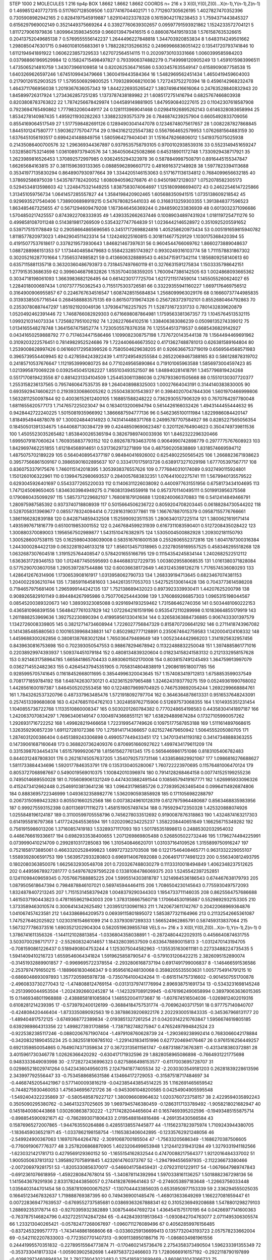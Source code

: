 STEP 1000 2
MOLECULES 1 216 tip4p
BOX 1.8662 1.8662 1.8662
COORDS n= 216 x 3 X(0),Y(0),Z(0)...X(n-1),Y(n-1),Z(n-1)
0 1.4698512407727315 0.5117607128509506 1.0377416704402171
1 0.7712607305626195 1.4027827470352396 0.7305908982942165
2 0.8284197545919887 1.829104023378328 0.16159042178238453
3 1.7594371443845327 0.6156297969002149 0.3521449375669264
4 0.33927760639302657 0.09597791593921862 1.1524233572704121
5 1.8117279061979836 1.8099643598345059 0.9660139479416515
6 0.8860876419519338 1.5761587635326615 0.20413752049685138
7 0.5769555556142237 1.2644496227848818 1.344703920853834
8 1.6483114249501662 1.2980850476301715 0.9460108105683361
9 1.7882282135266352 0.24969966836051422 0.13541720793741846
10 1.6112194941891922 1.0606223857329533 1.627072564514115
11 0.20209730103331666 1.0060399585984203 0.037988661969529984
12 0.15824715498497827 0.7933906374882279 0.7149998120905249
13 1.4591015983996511 1.4735065214810759 1.343073966109858
14 0.8202625364716586 0.5303457635549147 0.6158909087758538
15 1.6403269626597246 1.6745109943479666 1.3600419443584364
16 1.5482969562451434 1.4650419459604003 0.21790126152903525
17 1.5795506929800525 1.7093289068210036 1.727243752270394
18 0.4596142968232478 1.4643711766956038 1.2019367636057343
19 1.8442226935265427 1.3807498416616064 0.24763528840832943
20 1.845899726317924 1.2734362857251285 1.1373787438189982
21 1.6085172751416794 0.6825767466803938 0.8203808783763822
22 1.7874256678429974 1.044589149881905 1.8479590840227615
23 0.11042307618587908 0.7923694765490862 1.7779832060449117
24 0.1281113969041468 0.029841926895262143 0.6146328083658994
25 1.8534278140987435 1.4959211930282263 1.338823293575379
26 0.7846874239257904 0.6605492833709056 0.8554169064517549
27 1.5177598482691126 0.12894903041447078 0.12346748075617657
28 1.0082287827868845 1.8445101247580777 1.5903627757047714
29 0.19431621225547382 0.5567664652579953 1.0762681564883159
30 1.6376451056193517 0.6994241488849756 1.5805964279404041
31 1.1516478266806012 1.5419375075025938 0.21435086400700576
32 1.296369344367897 0.9379535758793105 0.9700102938539316
33 0.5523149451659247 1.0328580753214698 1.0361089737940576
34 1.3640506425082866 0.645318901172748 1.7330929438717921
35 1.2623989816526453 1.370892572997985 0.9362455294323978
36 0.5878849987508791 0.8916445155347847 1.66265684163815
37 0.3811596393133365 0.08885962896607172 0.4816916372148928
38 1.5977823394113688 0.35341977135830294 0.8648907930977664
39 1.3344205146153063 0.5171671136134812 0.7684099656632185
40 1.378692586975039 1.5435787782420052 1.6080940596276876
41 0.945019872128037 1.0752078582305173 0.5294534813598603
42 1.2248475321449255 1.8387583074064697 1.1251809986694072
43 0.24622546147225866 1.313451059756734 1.0641457285557827
44 1.3584198420902465 1.605688350941515 1.0735138609218542
45 0.9296935217540406 1.7389006898919215 0.5476780825441033
46 0.3168313259303355 1.3913848377596523 1.863485467325655
47 0.5671294609479208 1.1673646456369244 0.2848590233836939
48 0.6013032371096686 1.5704850217425557 0.8743922708333935
49 1.4393352662637446 0.10089034897431924 1.0181197254711276
50 0.4998581087011248 0.5143819817269509 0.5354327747764839
51 1.0236442146528972 0.3510925205591652 0.5397175151178849
52 0.29058664865696565 0.34517172698824816 1.405258620973434
53 0.005191659815940782 1.8118577820973023 1.4942904511423314
54 1.124249225160815 0.3018114677529129 1.1030175368420394
55 0.41915077537618617 0.3378219573930643 1.846821467397631
56 0.9604544766069762 1.8660273889048637 1.0887288986151353
57 1.1734404858479683 0.5584232851743927 0.9930249316103774
58 1.7111578831867302 0.30205216287701664 1.73565374985821
59 0.4136606328889543 0.4634715917342114 1.1856809258140613
60 0.6357115881135718 0.36320360486793973 0.7318457497660119
61 0.3276631591275834 1.1503335798642151 1.277915353686359
62 0.3996046879832826 1.1535704038359205 1.7600947386142505
63 1.0024868093665362 0.3034718198061093 1.3663983682126495
64 0.6614230177725704 1.6217211517459014 1.1455055260624027
65 1.2284018000697434 1.0107377750362543 0.7155175303726581
66 0.33229355941160227 1.6697176469756512 0.3164900906955857
67 0.2246767634516547 1.6087428515684834 1.2568099963029176
68 0.16660737744985835 0.31393385057716544 0.2684588883575135
69 0.861507319674326 0.2567283729702101 0.8552680464792863
70 0.23530780887447297 1.851921920049136 1.3793647162257925
71 1.528731672331733 0.7801432839620879 1.0520492462391446
72 1.7468766082929303 0.6716698087864981 1.1759563381367357
73 1.1045764513532115 1.0993210314073334 1.7256827951002192
74 1.226227664102516 1.338406383086239 0.05098135274339012
75 1.0134165548278748 1.3641567475852774 1.7230505578376358
76 1.125544513719537 0.6685436829142927 0.04341650259888792
77 0.7174634471586466 1.1099082308757198 1.7376720143544138
78 1.1564494469691962 0.3109203222576451 0.7814982952524686
79 1.7224406646673502 0.41713627488781013 0.626381589164804
80 1.2539008628997426 0.061660172958399526 0.7580504629638205
81 0.9266366753719019 0.6569564568571983 0.3965739554409945
82 0.4278594243922439 1.4117249549255584 0.26522069467388165
83 0.586128878319702 0.24185710537676647 1.1121953999080725
84 0.7710249565890864 0.719101065963588 1.5856973004597423
85 1.0213995870069228 0.03925450451262227 1.855103493521507
86 1.848940281418791 1.3457796819424268 0.5517170819423556
87 0.8814231334104509 1.2544530611386036 0.2767933601505668
88 0.15510130307720377 1.2553158236137565 0.7957460647535735
89 1.2640408988325003 1.00027664043191 0.3144140383830005
90 0.6935929474606221 0.21939330686005262 0.2550438301543937
91 0.39840207047844306 1.5601970466999806 1.5632811250097844
92 0.40036152612400105 1.168851588248222 0.7362930557906329
93 0.7670764297780048 1.6811655620577173 1.7147657225023047
94 0.1634013200694794 0.5614426166032426 1.4943144455444632
95 0.9428442722240225 1.5015081935966992 1.3866687594777136
96 0.5462365100111984 1.8229986084420147 1.8184954944878078
97 1.300024844014923 0.7431414488371768 0.24995787707584927
98 0.8285227565056354 0.18450501391334675 1.6440687130394729
99 0.42448509690623487 0.3201126764904623 0.3504749739811536
100 1.4505523035265482 1.8538400265365194 0.38267989740033936
101 1.8462322296320466 1.6995079187060624 1.7609358837793152
102 0.8926787934637016 0.9064990742898779 0.2977775767608923
103 1.8429697462251855 1.612184568914651 0.5317362973271899
104 0.487590205838869 1.8318574669594712 1.4875075702189229
105 0.5640408954377197 0.984840416926002 0.6254802250565425
106 1.2668823671938623 0.39577566861509167 0.39865901602895637
107 0.3334170175913726 0.6389173271029198 1.677705397567717
108 0.8360753379175676 1.7460115142018395 1.3053938376557626
109 0.7776840310174089 0.9327490115924801 1.1501260106322961
110 0.13994752980693537 0.2840057683832351 1.076441002275741
111 1.5679940135579522 0.6293045926401697 0.5543377265220033
112 0.11406311226038092 0.4400977631551956 0.6758173434104695
113 1.7471245069650405 1.8346303984949275 0.7160831394559918
114 0.9573701140495111 0.5019913956375568 0.1790860435099297
115 1.5857371229682107 1.768081879126688 1.1208240066370883
116 0.5412414849466791 1.280975987585392 0.9373740718808939
117 0.5015664506236722 0.8059204708203445 0.06188284730544202
118 0.5287058313969677 0.0855778324094414 0.7228163190377861
119 1.166767887015379 0.09587155776766661 1.3861166282839188
120 0.8428714859432508 1.1525990923511535 1.2806340137225114
121 1.3800621619171414 1.4935997671816779 0.6510019853001552
122 0.2467684599231939 0.6167311083590401 0.5127208435028422
123 1.300880370089003 1.1956567502989877 1.5431510476382975
124 1.5305004500882928 1.209302181150793 1.3005286007538115
125 0.16259804308039008 0.5835167616001538 0.2552606552372816
126 1.6041787300316384 1.2443000284422139 0.06322819246133218
127 1.8560134571318965 0.23278059169557525 0.458346295518268
128 1.0632687307604518 1.3191525764408547 0.5784201655166795
129 0.11154354245834144 1.2402682522512112 1.6363631729346153
130 1.0124877450595693 0.8446883127229735 1.0038029558068535
131 1.0161380371828084 0.5775290703607058 1.2905397287544886
132 0.60036638172649 1.4631245398126278 1.7176574536080293
133 1.4286412676314906 1.1730653908161917 1.0313958062790733
134 1.268339194713645 0.6823467074381153 1.2040022936210744
135 1.738591164581603 1.3442613517053703 1.5427525130614428
136 0.7043773614598208 0.7194657975681406 1.2965999144242135
137 1.752138689432023 0.8973923339930411 1.44207625200798
138 0.9089265829101149 0.894484267995986 0.7507706254443098
139 1.3760869266857303 1.0965315198044567 0.08545200389320673
140 1.38939323085088 0.9291694193259462 1.731586462740356
141 0.5034481060222153 0.4365810968391556 1.5648427761037829
142 1.0722642161519196 0.9535472110289998 0.10183664855179919
143 1.2611888253969636 1.392752230890394 0.41995956133041634
144 0.32658363884736885 0.9067433301397579 1.1342726008339805
145 0.38212714734608944 1.7226027756847329 0.8158707206641292
146 0.2711418743967082 0.1414385485880563 0.10016539968438831
147 0.8502982777128891 0.2350674642759583 1.1420004124108332
148 1.4459688300262856 0.38081387683021284 1.765036479469649
149 1.0052344442966203 1.3141925632957456 0.8439630816753698
150 0.702393050547553 0.988678294678942 0.11322488832250048
151 1.3974885861771016 0.22038929974393937 1.509374451079184
152 0.4808134839320604 0.018234158241583132 0.2121332958157628
153 0.9214631758964785 1.665841865704433 0.8930601502170008
154 0.8038157491245493 1.364759913997079 0.0362714552482363
155 0.42645437945351905 0.7058314804838919 1.2908619518007785
156 0.9285995705741645 0.11618452668011695 0.38544996320043645
157 1.1574083419712813 1.6758853599037549 0.7081771859784192
158 1.648742630730121 0.4323615297965488 1.3246243193779275
159 0.05249361990768002 1.4428561600197387 1.8464505202553458
160 0.12248079699704925 0.7467539892054244 1.2692299668884761
161 1.7843262537320796 0.487337963485476 1.5721918092797704
162 0.3646364878613331 0.9516537648243091 0.2574513399680808
163 0.42476851104762103 1.3024859762715906 0.512697573068355
164 1.1014935351231454 1.1040855736722768 1.1133510860008347
165 0.5030201260784382 0.7770248654198583 0.44358304141897187
166 1.2420637070834297 1.76963406149147 0.10049743668551121
167 1.638294889874284 0.17327105990057262 1.2926931716722252
168 1.499828219466658 1.7223199547749626 0.10975177587853188
169 1.5111614897668615 1.326359290857239 1.691127281072386
170 1.2759141714366657 0.8215274679650942 1.5064555205080705
171 1.2874031200386404 0.6451389243306898 0.4990577449433451
172 1.3470134141193182 0.34147348888363255 0.14739061687160648
173 0.3688207362409376 0.8706951660927622 1.4997434179611209
174 0.33153987034454374 1.651579999206718 1.815615627761345
175 0.5656469861751086 0.8183105406782483 0.8440312487808301
176 0.26218745057637205 1.3540792573731146 1.4338586829921067
177 1.0986816276688627 1.5811733884434696 1.5920177846353791
178 0.1353130405280067 1.760722223970695 0.11576481006470124
179 0.8053727068987667 0.5490019569010375 1.100842010396974
180 0.7914128268464158 0.007741525199255236 0.7495014689550028
181 0.7056089061321249 0.4474303882491544 0.10856579419167771
182 1.626995933096326 0.4152473412662448 0.25469103813641236
183 1.096431798585726 0.2739395263465404 0.09964114926874806
184 0.8883695722346999 1.0493632358982776 1.5362090593858928
185 0.1711056982288797 0.20673150989423283 0.805501660252568
186 0.00738249610128319 0.6127975964480687 0.8563468835983956
187 0.999275593152398 0.8011369171116273 1.4581519057497434
188 0.795929472350328 1.425320888074926 1.0255848196124187
189 0.31100599705558796 0.7456278033512692 0.9190087876318863
190 1.4324874163217303 0.6141955816797368 1.4177242645536594
191 1.0202096234225237 1.3582208440651649 1.166256715349282
192 0.7561915986013206 1.37160857419183 1.53289371117093
193 1.501785351898613 0.24885302032954032 0.4486766619336617
194 0.6982933538400655 1.2071269869805488 0.5268505022732446
195 1.1796274494225991 0.0739990410214709 0.2992810317285083
196 1.310540846620701 1.031037164109526 1.3155899750916247
197 0.7521858173885061 0.46633202528499823 1.699727323703508
198 0.12217546408465771 0.9631332229055107 1.5589392806591753
199 1.5639572933280803 0.6969114067692088 0.20646171774981223
200 0.556340812493795 0.1802080363850076 1.6625632930548708
201 0.7203267488030279 0.11133310018494849 1.4062348237512625
202 0.44959678927281777 0.5497678297595228 0.13381084786069375
203 1.5245542397252851 0.12411098409659345 0.7057667588885225
204 1.5995514303818787 1.3214984536186543 0.674467638179793
205 1.0879505618647394 0.7984878846107021 0.569745944464115
206 1.7086504230145643 0.7755930497572093 1.8324878407213245
207 1.7151531458379428 1.0048379290344303 1.1954733711146035
208 0.8625564757686688 1.4615037190443823 0.47811659621943003
209 1.3783136667560718 1.170664530195887 0.5529892932153305
210 1.3733589463010574 0.3006414342625492 1.2039512130961163
211 1.7420673611742767 0.20422068969364876 1.041067457423581
212 1.643386864209573 0.06939115801895072 1.5853877321164966
213 0.21132542665361087 1.7475276462025922 1.0230316154661099
214 0.33793097289333 1.566524962865791 0.587459313837064
215 1.5673277786373516 1.6903521202904304 0.5620519639855748
VELS n= 216 x 3 X(0),Y(0),Z(0)...X(n-1),Y(n-1),Z(n-1)
0 1.3786741611356326 -1.1441121028813854 -1.0336804358038891
1 -0.28724804422029315 0.4456640874631755 3.5030700298717177
2 -2.552608324014657 1.184328039537509 0.6336478890015813
3 -1.0312470143194705 -0.7081590861226437 0.5189490804753244
4 1.1253075044582963 -1.1355351630611181 0.22733488224735435
5 1.5941409410216723 1.6559546064341824 1.5919625858790547
6 -0.5791031206422215 2.3826095152890074 -0.31451932889901857
7 -0.9969695722378554 -2.2932806168737194 0.6917491799006837
8 -1.146466591536586 -2.2537974791650215 -1.1889661830466347
9 0.9595616248130068 0.3598205535503631 1.0057754914791215
10 -0.6866048693097893 1.3577205985978738 -0.7350764100424264
11 -0.6615114757316602 -0.9014507551700878 -2.4960833730277043
12 -1.4748088124769154 -0.03131379741776994 2.896938751691734
13 -0.5343231698145248 -0.2513990044953504 -1.2024392660245287
14 -1.1423297089129945 -0.6761962490658994 0.38979063636015365
15 0.11469348011968888 -2.4388858181085804 1.1485520041173687
16 -1.607674516504036 -1.0269812402019316 0.6108281214239395
17 -0.5739792400126199 -0.36884184757531774 -0.706962403717591
18 0.977757140840707 -0.424808420446404 -1.873335089092563
19 0.38788639206922176 2.2022930051843335 -0.345367968131177
20 -1.489404817572125 -3.6749368772389834 -2.0193851327261254
21 0.04203142210763847 1.5956674619805185 0.6392989864313356
22 1.4998273931708856 -1.7387182748275947 0.47652497994842524
23 -0.9225382385117246 -0.08802067671907404 -1.4979108760628739
24 -1.290369238992414 0.7683066042178884 -0.34208321890455234
25 0.3825518108785102 -1.2291431834151996 0.6277204694176467
26 0.9761516256449257 0.6921359850054865 0.7649074371359634
27 0.36723135611561747 -0.6873188736763811 -0.4313418380372881
28 3.4015961730346778 1.02626366420292 -0.630417171932596
29 1.8828058965086898 -0.7664931221775698 0.9483333649093998
30 -2.1728272436996323 0.8275866498153577 -0.6117003695728707
31 0.029865218029741264 0.5423436049560315 2.1247941877405534
32 -2.2030303549181203 0.26281839228613596 2.343997792556447
33 -0.7534588685631586 4.134664172729053 -0.31587518717484697
34 -0.44687452054421967 0.5771400093816219 -0.042385443854514225
35 1.1162691465659542 -0.7448275930460053 1.4756346956721726
36 -0.9453061048200585 0.04254904905595548 -1.5492404322235869
37 -0.5805485879227127 1.380096608964632 1.0203760723758157
38 2.4229594035892243 0.3505090295380762 -0.346413237025605
39 1.9697945746380459 -0.12863117133789492 -1.9058218021682947
40 0.1451840080443868 1.0302608638730222 -1.2717428204465604
41 0.1657469395202596 -0.19493485155875714 -0.8988545900921671
42 -0.7862893071806433 2.0195488184816486 -4.269135430566584
43 0.15876965272007865 -1.944763550264886 0.42855138557445877
44 -1.1156237823975974 1.7109243944380705 -1.1836459036521971
45 -1.0337862198158754 -1.1165383406042895 -0.12335762921248056
46 -2.549924900367063 1.169707644264782 -2.3091068700185504
47 -1.75633205686349 -1.1686270387506605 -0.7760919067776377
48 3.2578206868870905 1.4023206499653948 1.2124412319431284
49 1.3279331941182566 -1.6230321421781713 0.4279569129360152
50 -1.1655154162832544 0.47470088217564377 1.9212016484337002
51 1.9005050637813132 1.3958927075891845 1.4232614760373767
52 -1.2947994556597935 -2.112236673380466 -2.007206979281751
53 -1.8205330856370017 -0.5466041758459431 -2.079231101229117
54 -1.0676647989747843 -0.6912361076618959 -1.4592280847678014
55 -1.340878114392994 1.5970338161136257 1.5018882367298136
56 1.1415643679291936 2.8331782443856057 0.27441828769641463
57 -0.2746053897183648 -1.22663756033448 1.0356403144701454
58 0.35878109000675257 -1.1307044433856035 0.6535950977153339
59 2.336294555025035 0.16645123467832637 1.719888769387395
60 0.7494369001485476 -1.468013633649269 1.166227081659447
61 0.007228369477639537 -0.6769552737585681 0.03869363267888341
62 0.3105236949208688 1.5478801298279103 1.288692353178714
63 -0.9270395932382889 1.3087544647692724 1.4364541575170195
64 0.04266977141600363 -0.7637875146824796 0.43272251742847284
65 -0.4428439319513643 -1.0930842704763077 2.0711495306305574
66 1.233213040265421 -0.05782477268067697 -1.0960711276089496
67 0.40562859976156485 -0.8372453299577773 -1.7434148861868606
68 -0.03360259136699413 0.1357732043193723 2.057578233662004
69 -0.5421102207833003 -0.7723507701407313 -0.9091138950186716
70 -1.0868034981961556 0.24441995570351832 -0.22789515564773874
71 -0.1704602145736476 2.2754358373490504 1.596233391355349
72 -0.3537330418173324 -1.005903902582698 1.4497583722466603
73 1.7280666916157192 -0.2922118790197899 -0.40982973460894834
74 2.792776043022483 0.3754185922699469 -3.8608631047066733
75 0.4981280413262684 0.8405019723688424 0.4370803322043815
76 1.059961687110757 0.5694446869110144 1.4121452384263677
77 -0.4259758713348169 -0.8969169904909391 -0.30962678917394076
78 -0.29850983619761173 -0.1253932984185704 -0.1547263648087073
79 0.7988587032693696 1.5016024069496667 -2.2326285907400125
80 -0.7717401697580017 -1.2274028202869454 -0.3348043851854682
81 -1.270310699474271 0.44522827790924796 1.0394775575829394
82 1.5716862566565903 -0.5603913053534558 1.6364556058731212
83 0.8264299449469844 -0.38115074337873445 1.3153824091813577
84 0.23211850677277698 1.5771281634850525 1.0886084102411255
85 -1.5825050663647546 -0.8695642820728374 -0.23419090302515183
86 -0.39200145507222833 -2.3609611150202343 0.7245810438861787
87 -1.2207851491927202 -0.5647403827603028 1.1992277491493275
88 -0.21073169533660915 0.08139869844700229 -1.660166189409853
89 -0.7239445228608895 0.21719655329815243 0.8466613259755287
90 -1.5393927588991045 2.2693205770367566 1.707594197595232
91 2.253191798280094 0.26744395626020423 -0.596354067727941
92 2.6093920961403243 0.9196214253889915 -1.9823521573457055
93 1.5712163723119856 2.5688407544780523 3.4261610226562667
94 2.0950586088575216 1.6314532192454634 -0.41008082924937633
95 0.5668546500702356 0.3219036878102102 1.0186955493636425
96 2.778510713559789 -0.8843549173489023 -1.0855380789406885
97 -0.48183482108207343 -0.4910674907104295 -1.671491465026425
98 0.30951072657483214 3.7368208913264165 -2.078400828767116
99 -0.15533813918949801 -1.6319724467894976 -1.5242590840455694
100 1.0166397631942874 0.8657478103156977 0.7273128411904881
101 -1.8375357229777856 -0.006379162892455108 -0.5756384507263713
102 0.6606028060687563 -0.151347163846129 -1.6006724601402385
103 -0.9662293952526787 -0.26695924474674126 -0.3255703392308802
104 -0.4298158840559069 -3.272508181348286 0.040690247650016026
105 0.3369004300501978 -0.5915674722077997 0.6904471161409937
106 -0.40510332951139555 1.6243175805922323 -1.2776648183477717
107 -1.228699031592535 -0.9441404420521536 -3.3387617440963804
108 2.0293710736612516 -0.15528725459235596 1.0094204844680195
109 -4.778944678416901 -1.6487075300838903 1.5708462154877092
110 0.6266693654855685 -1.4038903376569802 -0.5486307193301111
111 1.9544123992694415 1.7009828033547298 0.13228616930320825
112 0.17909472850049973 1.1773106374905846 -0.41158543100090317
113 0.3789650943675471 0.3976213909487024 0.3732270192335374
114 1.8689136972073133 1.2859075525342722 0.25440271899614536
115 1.3227895046851617 1.6249164797462745 0.8658428519983663
116 -0.6714403540592614 -0.19646156848725357 1.0139997136797807
117 2.319040572275408 -0.12709980298292295 -1.3900974856492536
118 1.4004108800665866 -1.0943744843201368 1.030804357649504
119 -0.4004136487778416 1.719953500344592 -1.498926740924901
120 -1.0166317771557924 -1.4768966643323556 -0.4448352816996215
121 0.47626611131698493 0.13490367497974776 -1.2712030281159967
122 -1.375425855146633 0.88259242741634 1.1256698872157724
123 -0.8353794656978588 -0.8476276240063888 1.6148792266368115
124 -2.7494023814970063 -1.5248081145231607 0.7018339267796296
125 -1.1032271141362227 -0.17432790412098803 0.6456430959393891
126 0.2263493442876904 1.4401140028002646 0.15717734752010382
127 -0.6725919666924745 0.7756239952850944 0.9503508876383506
128 -1.4812363176030172 -0.22189642407549987 -0.7458926584470104
129 -0.09775258708963527 -0.2926872804211548 0.6869682368190572
130 -2.4292004661466007 1.072089340583542 0.48084764870102087
131 -0.7316807438866963 0.5691982585924537 -0.8231595503328378
132 1.8994103384491834 -0.49520720095246373 -0.15789628451624863
133 -1.2094869484443993 -1.7595643786290875 1.4851753395688674
134 -1.1352306606883387 -1.2164469353771772 -3.105605994546093
135 -2.5663322386523846 -1.6460951032595248 1.5675683805661824
136 0.11441334469717157 -0.595621267772118 0.4196045928315131
137 1.2001709790040516 0.04397316020813169 -1.0174898882272616
138 -1.5231941268419447 -0.2279968792572768 0.09006648906051433
139 -0.20676790317537447 0.5203706231408359 0.47512862424199737
140 -0.5288637143887867 1.7466336177487753 -0.8508283696760823
141 1.0317915662571713 -0.3322777898690948 0.981245032786099
142 0.865718518727204 -1.024306303192996 1.7012932325675765
143 0.10956068022875197 -0.7304862049790991 -0.7038458115822621
144 3.483572516596007 -0.5359398670089661 1.4968543609539617
145 1.412689249657302 1.7524406439800089 -3.0883089125338308
146 -0.8852295329440636 -2.819382967791547 -0.4279840817889448
147 0.6348340261952499 -0.15385379751273479 -0.14848108955652553
148 2.3212097562790484 2.755999002292985 -1.6365681420855354
149 2.3818580599186148 1.335084486798172 1.1801124235572416
150 2.0257450202417813 1.3206291038941056 -0.37527484478613765
151 1.9716770122114797 -1.222810357554113 2.6105070081793755
152 0.9056095437669007 -0.4419011338524008 -0.8567012295474411
153 0.021266248348289434 -0.26478764893889534 -1.4638228982267374
154 -1.534342808663433 -0.7270563925050164 2.0779528719519202
155 1.1346437358765027 0.08634784293957073 1.3392320745081945
156 -0.10460299107469646 1.0510570926771987 -1.6687443634594001
157 -0.20560321428914538 1.153936402042511 0.8367426777628385
158 -0.35972737168654095 -0.34858755244610884 -0.3285304901211831
159 -1.0201631713635397 0.34842967637802147 -0.9011383463392567
160 0.9410164485637159 0.10794549030686437 -1.302667498178341
161 -1.0578303224456207 1.2442920847641599 0.7993815153208432
162 0.7163744630548687 0.27282060000259867 0.7614551307729137
163 -0.34537470744162063 0.36569942952715156 -1.8001616653939438
164 -0.5529519019613198 -0.01119259641540047 2.0237760263367606
165 0.44904563605416303 1.0153501541265273 0.9515813242485458
166 0.057700056041135664 0.42009706604471314 0.4165065749077083
167 0.5905105567047818 -1.961762881915176 3.381285256721459
168 -2.147386969050824 -0.39925051250685967 1.5526290051129592
169 1.4665462456319316 0.8411808827763332 2.740738215054308
170 0.34976198433835753 -0.9064102409240536 3.1917847981254974
171 0.9524327394653918 0.22805433462319735 -0.8360895672532304
172 -1.6353454836821262 -1.083733914484608 -3.2271768201165134
173 -1.5419182435434475 1.3106384690258406 -0.9299769483519195
174 1.6983992013699867 1.903441027614361 -0.045446638499707835
175 1.203432230731017 0.0268882266513393 0.3118553165766643
176 -0.8134517414045612 -0.03618485681336613 -2.219283085265781
177 3.492197418037601 -0.23712883955417668 -1.2432924515354113
178 -0.17397837497354832 1.394910284456965 -1.5636170890217722
179 -1.2278301597749848 0.5903255260985696 -3.3055968015969746
180 0.032344711388215416 0.41068147562175605 -1.6949757738135012
181 1.0221692808087421 -0.4741686208941575 -0.5922136160806897
182 -2.7058669932984603 -3.162623578624818 -3.125948168003878
183 -2.6967785390056567 -0.904391171104445 0.7561335106982817
184 0.22436110440932613 1.6377058860726206 -0.03676611993450418
185 -0.4225088076403131 0.31315108288534943 1.3161587290839794
186 0.47833837792350536 -0.294935672254272 -0.5027224685202437
187 0.7262009865431319 0.3029859222651431 0.508477892343877
188 -1.4758151025833264 0.5993549830237627 -1.3553206683942773
189 0.7689695164390641 0.4727188993138363 1.544024748593716
190 -0.09791686489956841 -0.628773262044031 0.577114283543432
191 0.8994361320147602 -2.6925915245895276 1.162979658447599
192 -2.9535252713798106 -1.6628143815405778 -0.949944782894842
193 3.0152859990322636 0.8001878781268107 -0.522743823150618
194 0.1215688478544803 1.8674998761842467 -1.3071616600570082
195 -3.3212454418565707 0.6300632626880733 -0.4562870207155825
196 -1.7036921744629718 0.5631196905164525 3.2805934587130423
197 0.19980982720625176 -0.26359082582667553 -1.1601437340888883
198 -0.4666548880813603 -1.2820957425389008 -0.6345889773586606
199 0.2104244644520735 -0.4034847945686539 -1.0067043043031587
200 0.892656718330849 -2.542487148335314 0.9123377815536621
201 0.8400693993711532 -1.699501425180025 -2.4084156555678673
202 -0.18531713079346265 0.07728448803186808 -1.9791038990286627
203 0.7582592864522497 1.2669352739198405 0.00217321071256317
204 -1.6094089794626096 1.6033974682716052 5.100696844469082E-4
205 -1.4337763469956764 0.134756001071485 1.2767829228693313
206 1.3557333692048235 1.0970545447174551 -1.0422581789276142
207 -0.4992715205937713 0.36234090910805256 -1.337472114118254
208 0.5179393854083332 -2.4966845959282367 1.542918094081132
209 -1.226103602735706 0.7851069225654266 0.15994840785452072
210 0.05237493180326583 0.30413187950797177 2.237384265640864
211 1.2440615736470098 -1.0814048928713265 1.2223056183037944
212 0.173727235367421 3.5071906458456206 -0.567718855837193
213 2.334148735611379 -1.2862587294878105 0.7424710754622528
214 -1.849885632178881 -0.8123798486712062 0.6025090675476545
215 0.2377782130703467 -0.32943870871994474 0.14573907153689628
ACCELS n= 216 x 3 X(0),Y(0),Z(0)...X(n-1),Y(n-1),Z(n-1)
0 9.441116743431792 -23.223209846239058 92.53052285241438
1 -198.67637980290124 -51.61873418643378 -67.7254571620939
2 -3.628149772429367 111.14363252577593 0.40758990554087404
3 222.83871596974853 18.459350472463598 58.171137677082484
4 -71.92088432451553 10.857713930013801 -25.5563616300459
5 -4.382516551712939 12.166319975823626 187.9849423377641
6 -56.217789326894916 -141.44945692541978 66.12254592795983
7 47.37352717290241 -156.15174465927544 -12.385819551317269
8 44.83127432391723 40.853902646860604 -15.373087593836061
9 -52.064037543837856 -106.92862438894433 -112.75505272319714
10 130.30403281035757 -17.983560706829508 -59.561619932467295
11 49.08456765571749 42.45231847181765 -29.804397012468925
12 -30.18599117787039 5.1943108613380105 -103.84633888745962
13 -53.3695914318174 72.83999822642147 12.107590810518872
14 2.7987705362819497 -35.69847222659149 -2.4004713962195865
15 120.68106389335958 -41.857547148756396 53.73395304608661
16 53.947599889075434 29.651654502895894 90.5270125222414
17 -18.584114679250376 -53.692689531774136 -183.22853480462197
18 -122.8262104704175 -31.823278235009383 -5.0728619211425325
19 -100.3275694493784 52.24527594291209 13.181621953388856
20 21.49527925253699 3.422962413594462 31.194258161785328
21 14.978225955678738 -73.33245453676014 -85.15636452345507
22 -84.41602228723951 81.13194800576693 -41.14871837493132
23 17.451922134979668 -22.666753582145347 -50.39807886923187
24 -24.54084989150124 -28.568144520897306 -163.89467881033227
25 -160.61541320235347 20.701285985662707 -84.18927900324147
26 18.086226066263407 -23.71962620627383 -26.615634975146605
27 113.19712764236924 -53.22458265410643 -20.387556374065852
28 28.271793350342477 -18.318017029912454 -45.67824815674999
29 -48.77334541159206 14.14707482721542 58.499602719561096
30 -75.05475704106493 165.03355901851185 0.5321045158360675
31 79.14597306037037 -8.563920286752705 -2.8940295492329824
32 111.58308740502429 1.000093246280386 24.76181610120892
33 2.089712901766747 -133.94847742809077 48.77095681352057
34 -32.09630905581392 -3.162704509667776 119.24976050059259
35 -46.572348148901824 36.12416957799718 -8.918380938437913
36 -187.18151217263915 25.225403941989327 111.78388828780592
37 3.126785234602579 -40.35757145290454 78.69009570670477
38 38.7451946032547 -129.3649104148426 -82.94947606349979
39 28.94626289606539 94.80702058352853 -46.243438549465935
40 -19.469019802569363 50.22028611447172 -63.59614057697536
41 1.017395503515985 -29.13151806878801 27.88463871041256
42 3.2989980865411894 24.028852439037678 87.74686610286591
43 -38.71856503846232 1.1147105588548811 4.4118231500611955
44 81.00553678352117 -61.685629188641656 30.430410503841266
45 15.93492229313955 16.765606298751322 -38.94720064254972
46 92.91274494985966 -20.83687666727792 121.70673061685255
47 26.238255001786115 61.835653479017594 -103.9246095049013
48 -69.62784339492833 122.26332534705682 -73.55749408243604
49 -82.00428248634418 46.12732766492772 28.42641056303077
50 -63.69474254564403 -52.742357050483164 -98.02146867006951
51 -23.372083049209436 -77.70728888100362 -41.82841808431834
52 79.13078378026992 -7.661262758962437 -41.616051041395934
53 -153.4623867446188 3.8395382805554874 137.774862816716
54 54.27911496854611 108.69997315935717 -150.97374768157152
55 -48.81192025687956 -129.54279501714024 -42.18824456636992
56 -47.64662796125769 -204.66111160407462 5.286000464052336
57 -87.79909030670228 -71.63897165176724 -85.63206427896853
58 -142.7904311375259 -279.10643841351236 64.6723321525086
59 60.47778361053399 -156.86871877837928 20.117742360333978
60 75.46760119728413 -32.89785512801234 78.79997859659301
61 76.21256146963711 -41.07659068532297 -179.00930712314
62 -37.12132535297695 -70.15737900654875 86.81770069858777
63 -141.89850724748848 93.42092126232228 54.81190235450967
64 33.385314447469284 18.18522798300492 15.48106357795018
65 -38.764975597343536 -63.40340599560656 -54.053992570131356
66 -31.20599722964775 25.964077223308777 -100.64460896472957
67 29.873045966023994 24.014570021950192 43.46828553964423
68 -31.959149568618727 24.755774136566288 58.29034209783174
69 -78.51756875434202 -37.90008785259707 25.816207042803796
70 217.89962781896617 27.004758629409366 -89.75837320834171
71 -125.44230456265905 159.40325751412547 67.7057675599326
72 -48.68059201763822 -75.34863655372988 18.215952984243202
73 -65.30113575341738 -23.50861139154705 -98.05617618577486
74 -28.089833237926342 -71.9731222456586 -50.13978737957328
75 80.97111075014107 -68.78117309253332 158.32570921320982
76 74.92109336663081 91.24021763248538 -18.057634614720243
77 -55.642702277412994 82.19021295460263 -14.586456905187333
78 -66.31441426173117 -12.155615216297832 -3.1030545310263733
79 -204.561341065639 -9.359253866898541 11.0070158987673
80 33.50056609181849 -64.26351696753318 -11.666074229838706
81 7.212792585563044 -28.29662364584243 8.673588591308032
82 -55.7252832265487 128.40306197975642 -145.54154371975616
83 -165.60937755485116 60.40085879986714 2.929938909020649
84 75.9627503320641 -173.72794625982004 -173.78850454615383
85 90.92769929642883 -152.13326488480934 2.550243625639041
86 -20.005547155838315 -81.41763667628152 37.17304785296088
87 26.342855615568965 66.77723748871145 58.26250924779947
88 -23.873490862612883 12.648712044775479 51.857802077113575
89 50.33810687822154 78.68049785137086 31.624115426548315
90 -55.01587603842853 6.535077968672255 66.03187554299265
91 138.1369431319692 41.57720747547677 -68.49839672703774
92 -136.95507436146158 -26.7529473620813 88.21384393413723
93 -61.218744336442626 76.32649876611694 68.95544616637383
94 -130.4033023136368 18.81063186124362 -112.25987473202593
95 65.35175587784289 45.0787987453682 -71.96108582926797
96 60.99141300383448 -29.038266881809363 93.6431502689718
97 -44.859227660595934 -142.08210814635902 -10.462933369991035
98 6.5214130324097255 -21.06758063610846 -63.29419407614654
99 73.52399660730214 83.2830846729612 60.20710755642324
100 -125.87718890479564 -6.0913514522384276 7.141177717045792
101 -21.214236547965356 -21.71171953823975 -28.974190702090056
102 -47.63305029166128 171.387053473861 16.020920335109906
103 34.95715676344814 134.55418320855324 -17.67076403972047
104 -52.96115612998051 31.10211965173744 -21.54492282204515
105 32.34459385031619 -100.79300145938714 -84.75658531854614
106 -27.571953722033015 -76.97103081776544 122.08166982288938
107 114.3525514295401 178.07068644341663 -7.865630948203833
108 9.503462847548292 49.9351987939628 4.537015144314907
109 94.69201748052512 -93.92070726326321 -142.64246117656904
110 41.42932350966453 -107.37501981405697 10.32513784701797
111 -4.251766174688896 68.92598075358524 80.85997451157802
112 103.00231246103561 27.302193234314984 21.38934012604284
113 -67.53234484856307 -2.1990696567589865 -149.09783992627285
114 112.1907385675288 -98.27734556478887 -45.745678183996745
115 33.02241258978114 -23.593875733521294 -120.19115184417592
116 31.525961886623804 106.2777604480545 20.949438189000688
117 35.67478930300322 112.0202283152372 -63.56816947254904
118 -53.728446267034826 -69.8953545666024 -20.258285898236522
119 89.6855001517458 -22.297705543074244 29.10433548705339
120 -104.33683717042223 63.49520580371632 88.9462729669059
121 41.18748164390462 -27.616516001571995 -25.881185611504023
122 -74.27764265952382 2.408516397997218 109.28446389604301
123 -10.876495355860754 -67.54818000905973 46.841610682550595
124 -29.833240427873022 -147.65526640266006 -48.86951444263312
125 -55.840036218387525 33.80093183813938 14.40758931120956
126 -53.41085513156099 -79.46995670150676 -14.162460597252448
127 100.94840384989516 -57.50440617556916 27.20847118217796
128 4.169537768472139 -50.70200181915811 34.303134677066254
129 -109.52190689413818 5.493792493022454 -128.66519705528307
130 -64.52116390192657 -25.376493167442355 -10.142952589275865
131 1.4202134357375655 8.94092110853461 12.527375683943092
132 32.348911162416755 65.1796408903067 96.03696767895676
133 -48.38569971068719 -10.09560811492861 44.70001115590037
134 -48.75328815481299 -19.693467113461267 159.82111887521177
135 83.54044224985091 -44.79121450576923 12.036329508492443
136 -131.56764769166358 20.612138400131585 107.99001896270016
137 -54.8128673974436 90.88729458833461 9.75855878020326
138 18.83141157466801 -1.8911371660221903 19.372867813626556
139 29.846291866564826 86.0587355494593 -39.23934219574528
140 71.06292718143075 -0.6746763753518508 5.098935613745937
141 -56.671415112203306 -63.345242781751644 -19.625916828132404
142 51.65378740090378 9.804857626737572 13.3118366151906
143 33.10645802663487 48.49620978881444 23.62483475862757
144 70.98470421211798 39.802692048224884 25.331872647894443
145 182.59153093222966 -14.21867738873408 -92.7334980599228
146 -23.81194745614812 -93.21118827559809 -127.93425947198995
147 21.752844427199538 192.77336040498062 -95.50067524557372
148 8.436811893279753 8.202612739728806 -85.9413524543061
149 95.29519278856026 -19.67204241221738 -12.217515588858191
150 -9.778951603996461 -29.98527275211225 102.90376171450652
151 12.815599024321017 -54.76556218525741 -8.420121611235004
152 -29.988568793814665 -204.0751489818191 -31.543812403363248
153 -30.645249344571937 28.2221098344167 -35.318727193981715
154 -113.64938807533198 77.06810750878952 -28.12295881192952
155 191.62331608283665 123.57636399047873 -23.15668922840453
156 -66.61017038008734 -4.285949133953352 159.14006925278278
157 -25.636114250291087 8.68694982994765 34.65836713140206
158 -18.003929284813466 326.638292358541 183.7516761226608
159 13.755884949362724 -105.70065789424731 3.3484799508522656
160 44.111244359560715 -101.45815572502508 0.22354979661736252
161 158.40437532700707 14.968488799474812 -197.57306276295083
162 72.88003427296445 -66.80302133118138 16.99281856773655
163 6.162206151822183 -11.658050996358725 19.770094579823706
164 108.3910344531995 -29.96193533371174 103.66409301068515
165 33.67478262360834 79.02706712573615 4.62347311175148
166 -216.08446975712286 59.61705922772438 -25.68698212168752
167 -35.48306851275764 -202.33010971919518 -63.2510152692015
168 107.88571003931906 44.113606544483595 237.12409638635438
169 3.460018324938801 44.865209245617 -67.43132727397992
170 -168.09189078557574 73.78813925659944 -45.453605937591306
171 206.6104144470623 -18.914098538970677 -35.64672006986484
172 27.007773714076166 66.42314536839837 -67.39347033062398
173 103.44270259904118 -151.28839513463117 36.59793681588502
174 -19.060038342448422 78.72439137308587 -10.43589660047138
175 -28.26245708501392 99.08351125015858 11.68105729878554
176 -130.9110891196615 12.722586294554446 146.96454591874667
177 101.06219549372682 104.07109496210512 -2.1777487065547803
178 137.5762274534796 37.59986269873031 3.271909111311345
179 103.33730005060907 -42.917561248503205 116.72884719297403
180 28.45412712080622 -35.36545927279725 44.8812677801738
181 -65.22042391421513 21.504504316018824 -38.83745459739487
182 -130.6568447015146 -51.288287237945184 64.67168502914913
183 -51.73504550348105 21.952581738830986 36.93749565970961
184 156.6579552070869 -34.57126069489746 -67.51464234244486
185 -32.29468427953731 41.87795594977297 81.39020555116926
186 29.520284194206795 -79.7760938246733 -38.69292864695163
187 115.76041837771004 65.79373700731338 14.81682917403677
188 80.79605654228993 22.37951348371533 53.47434767021659
189 29.764348490727343 -1.383429143769206 51.1481289470007
190 70.9703936799009 -104.69160372345115 -95.82720136249719
191 84.65204716466909 40.24298476482102 -7.761282229675565
192 21.577319878872117 -141.24250706701204 -144.27131167179624
193 -3.3738460770754273 116.02182050257875 -17.495472094872866
194 34.09838418611196 -46.9661537598181 64.62435331732058
195 105.13423802578208 53.64622871335314 0.26273068877776495
196 -82.12061952375018 80.18206197683006 23.307311727718144
197 1.2391950291753346 99.45884893275606 -50.297007835671366
198 -119.63252242131267 46.08038887940353 96.64664733375065
199 -94.87522240721722 93.19236703493908 -156.9337055551169
200 -53.73464109766916 65.91294411696265 124.19390194441536
201 -29.91350679959919 -113.77291837951651 -7.503104778075453
202 2.1013737520216296 130.18004182986135 87.83353587338566
203 -60.51541344338855 90.17030535143222 -110.56948763744111
204 -17.04404312716059 -9.043178953867937 -20.203517856348867
205 -105.47819665426823 84.8422033528056 69.18046442705753
206 -21.140707097195417 -49.96675868272152 106.85229706646845
207 -52.30696020135903 66.41372229172754 60.73488012717028
208 50.675419756096005 35.61312357206606 -127.53746047788422
209 80.54638931758086 73.63737422096358 -35.25789726594693
210 69.39696367783267 26.05350353796692 79.93862832160372
211 156.12077364899545 -30.446802042833866 19.382011641129537
212 4.827102276412347 95.54161467720144 27.329772914564437
213 -94.220383998669 69.84835867522901 26.76079527317131
214 12.380942104161903 -11.74413276937833 15.8609811635788
215 33.16942265887195 -118.75460670603252 -15.358651837087734
ANGCOORDS n= 216 x 4 q1(0),q2(0),q3(0),q(4)....q1(n-1),q2(n-1),q3(n-1),q4(n-1)
0 0.7992318267178407 0.2812360514226657 0.5311636005426552 -0.5006559239776203 -0.17742440021798134 0.8472686870133918 0.3325238832736241 -0.9430943036555123 -0.0010007323097048614
1 0.6390764522880417 0.6836177517712668 -0.3524883793745792 -0.7609751050920944 0.6285938837536614 -0.16058212458907203 0.11179524838286571 0.37085913602157755 0.9219356396562187
2 -0.6410231788691205 0.6444616393075161 -0.4168434713577608 -0.2805215729996184 0.3088054404419492 0.9088161789026865 0.7144206962528045 0.6995058222877838 -0.0171660522877147
3 0.6747373555686038 -0.577702382170212 0.4593358886862283 -0.018779811773515797 0.6087175493384176 0.7931647141654697 -0.7378189613110056 -0.54380410329668 0.39987532753052835
4 0.8883820125510766 -0.4321660292219298 0.15495135676158908 -0.0630713863722915 0.21942361058130794 0.9735888656617594 -0.4547520203328224 -0.8746918327651279 0.16767467816340262
5 -0.9164864869846461 -0.267357915697395 0.29761092736739636 0.055367857917709935 0.6519819575960902 0.7562102401308585 -0.39621574865739867 0.7095345459405837 -0.5827296188051018
6 -0.8619004531442412 -0.37424881981713615 -0.34214825695190876 -0.025947004400823773 -0.6413111531414046 0.7668420683680962 -0.5064132322840448 0.6698192485453994 0.5430357377242342
7 0.04051012967640954 -0.5962987703917603 0.801739799325751 -0.998866437258289 -0.0040956740656955615 0.0474243183704079 -0.02499539782740819 -0.8027521422476914 -0.5957887446102252
8 0.35889825340434883 0.0010436758132562202 0.9333761055673575 0.25617284848402705 0.9614882985301558 -0.0995777258685506 -0.8975341304946973 0.2748438875623235 0.3448091096052172
9 -0.11894886485423653 0.9884027515829195 0.09439898417463449 0.4977353096138808 -0.02290702257556036 0.8670264297472677 0.8591337085189129 0.15011751723246483 -0.489238185249784
10 0.6779398195676716 -0.4027450487466245 -0.6149748179841305 -0.2819743080065992 0.6301087513565681 -0.7235008300534639 0.6788873917438223 0.6638971209260758 0.31361205677927423
11 0.9392375746061304 -0.26631825491404426 -0.21658108307867424 0.3085532008208853 0.37851160473297346 0.8726533603588944 -0.150425066764749 -0.8864556120765594 0.4376856715804274
12 -0.6787259904410992 0.5332726377496345 -0.5049270479260375 0.6396121380514485 0.09139452003521037 -0.763245278114968 -0.3608702575123272 -0.8409918760220484 -0.4031194881271631
13 -0.9530148806440468 -0.23262775270625377 0.19402826067831427 -0.2990745349368876 0.6207801608427957 -0.7246974640884698 0.048135847590896036 -0.7486763790682963 -0.6611857678458359
14 -0.393031727007954 -0.025555834060310218 -0.919169712790097 0.9143365547585226 0.09517762692272924 -0.39361133617525396 0.09754345799415885 -0.9951322116577452 -0.014041193813277406
15 -0.586898654540098 0.7346981027177449 0.3402479495338147 0.3728311321937006 0.6182634346113455 -0.6919156540285434 -0.7187119841537216 -0.2792293381533072 -0.6367763033815542
16 -0.4626849846760007 -0.3431331693734663 -0.8174241451236189 -0.42211593529400165 -0.7255537413477373 0.5434978432221876 -0.7795772842548919 0.5965160488134478 0.19086084297661624
17 -0.7922330268121516 0.31187547835001544 0.5245002547492535 0.4060224113549989 0.9110578823855523 0.07154953822802698 -0.4555355449419523 0.2696427654270029 -0.8483985775255272
18 0.26378129383544996 -0.4577218550165523 -0.849064268746889 0.18334302379260292 0.8879850237174817 -0.42174391907889824 0.9469977638036212 -0.044421853784446616 0.31815394741739456
19 0.3910913134588717 0.881455918300976 0.2647320317400066 -0.7274422755777218 0.4722616160163373 -0.49779182570621333 -0.5638043279714179 0.0021047873572700333 0.8259057147343583
20 -0.6095425693910673 0.5245763476377767 0.5943715265716828 -0.353383206777768 0.49134631409706514 -0.7960522023025278 -0.7096324155981075 -0.6952686208381945 -0.11412002282755435
21 0.27663285786457076 0.7572603324879883 -0.5916342204351085 -0.6906956245941243 0.5847317942311756 0.4254741860344836 0.6681420628251109 0.2909390273843604 0.6847924256506115
22 0.035724066614854985 0.612425034766869 -0.7897210696539034 -0.9040831052389607 0.35654618782994746 0.23560253556660354 0.42586092786963214 0.7055567962501146 0.5664204069234199
23 -0.00861017291461947 0.7887452493424517 0.6146599031676698 0.40184560041968076 0.565594721367203 -0.7201546532411607 -0.9156669582035388 0.2407977217526373 -0.3218236766507603
24 0.14683558369999408 -0.8236983747149415 0.5476863142816787 0.48302754118312624 -0.42347491324199094 -0.7663898435608852 0.8632054829633999 0.3770808737481387 0.335687814546902
25 -0.44077068430671845 -0.46729792361087574 0.766390145059755 -0.33544855497309595 0.8776939488550871 0.34223909640716943 -0.8325836119106615 -0.10623550598601778 -0.5436161756659352
26 0.5257740399603221 0.7744968820510203 -0.3517331923447946 0.6206070654538505 -0.6320553134893914 -0.4640613655526441 -0.5817289138529773 0.02570331463229214 -0.812976512824543
27 0.08579606279051007 0.06651596790672347 -0.9940898659694192 0.5522312412315626 0.8273017450547022 0.10301688617553408 0.8292645487523804 -0.5578059238148059 0.034247036946559374
28 0.7240911221130851 0.28973934444149757 0.6258938880989698 -0.03412022146046152 -0.89132204952553 0.45208496382551 0.6888598241765305 -0.34870634681955265 -0.6355124124069127
29 -0.4087065618443112 -0.7018919975596667 0.5833580119164373 0.7578494819764956 -0.6171605286447218 -0.21160587078558624 0.5085500063645314 0.35561285922286395 0.7841660445224504
30 -0.39817324703956386 0.8194851951788267 0.41219180028803004 0.8288784249637188 0.5139127835463065 -0.2210298792863874 -0.3929613492083456 0.25364870547748103 -0.8838799195806762
31 -0.01549303941194825 -0.45950824229289633 -0.8880383668483494 -0.8164731868226144 -0.5068629901252021 0.2765166259758317 -0.5771754507335721 0.7293435983857197 -0.3673233106736722
32 0.08808848292575008 0.9924573896587909 0.08525695800051405 0.35435758625199126 0.04876915968251936 -0.9338373895542607 -0.9309517282015797 0.11247176879342782 -0.3473888037674318
33 0.9969681622206705 0.07644725414367871 0.014501753418937637 0.07756401600044406 -0.9615722712852584 -0.2633677856481046 -0.006189260070028851 0.2636941114799437 -0.9645864961892173
34 0.41221660593918513 -0.38145457607584277 0.8273873797555559 0.772151233865793 0.6282923902129031 -0.09503233365585846 -0.48359067591042115 0.6780420921973326 0.5535331782117038
35 -0.6885626689355223 -0.7220805056087358 -0.0669417236722961 -0.35712275855189685 0.41798504582473955 -0.8353154115609024 0.6311456141594325 -0.5512605961672802 -0.545680280787763
36 0.25980003151993375 -0.3558877906946532 0.897690271784605 0.15931384642700996 -0.9010761959138042 -0.4033370643694324 0.9524300719522018 0.24780147213444784 -0.17740177126829276
37 -0.9439614756227044 -0.12028542297742009 -0.30735671386738245 -0.22054506221274772 0.922685258929117 0.3162464047044353 0.2455536765633665 0.3663104284265589 -0.8975076946478873
38 0.6370249451189957 -0.10587130937330079 -0.7635381360140044 0.7702163929395153 0.04748434493026897 0.6360125352803911 -0.031079371670064596 -0.9932454393744455 0.11179253024450182
39 -0.38962664886209114 0.8925759982339251 0.22693426773671876 0.5412985434301284 0.022586248534275852 0.8405270657495665 0.7451086909820049 0.4503309324861552 -0.4919502920714928
40 -0.8767122763945084 -0.4807793261557907 0.015060675959893976 -0.21469150416281307 0.3630926540866817 -0.9066814669930229 0.4304452839322274 -0.7981321720676882 -0.42154702400922844
41 0.924898361893394 -0.3719866301729905 0.07866998881053011 -0.0489781620781335 0.08862104511222196 0.9948605178630049 -0.37704662815937756 -0.9239979747465691 0.06374623799006249
42 -0.7816914938204986 0.5231974338533011 -0.3394449199767642 -0.420945115878963 -0.041013859107488074 0.9061584148363807 0.46017781118428797 0.8512240061055926 0.2522975892140283
43 -0.3262782574922839 0.5663615329874562 -0.756820396553818 -0.8231479066894898 -0.5638507687105766 -0.06708080453590673 -0.4647257496637042 0.6010881171480326 0.6501715566086518
44 0.4086689764529269 0.5197962064446486 -0.7502010206942475 0.10456333091151426 -0.8432264674594734 -0.5272908442259568 -0.9066731370861377 0.1370438920258097 -0.3989521201156971
45 -0.37947890265223794 -0.09428385119538132 0.9203837883435444 -0.7628761514796799 -0.5309536514010094 -0.3689284450506473 0.5234651277261936 -0.8421394038208281 0.1295588074462387
46 -0.03911141964025951 -0.30236764700294383 0.9523886301818313 -0.8504657550236974 0.5104371390006817 0.12712956643028805 -0.5245743954728284 -0.805001697622236 -0.2771172503465348
47 0.8050288950132172 0.0931123028979256 -0.5858827333544191 -0.5274289660600427 0.5644325804126897 -0.6350075180102249 0.2715642906470455 0.8202109248344136 0.5034946621640082
48 -0.5828693518932997 -0.7688929239128856 0.26280599342518174 0.622983728565873 -0.21521288375132017 0.7520469989366474 -0.5216843802201535 0.6020690045369668 0.6044487746783773
49 -0.6761270175623334 -0.3661038291693039 0.6393905241633075 0.4383255569905483 -0.8974060797082121 -0.05032925780959625 0.5922186776953212 0.2462322366594311 0.7672331610524252
50 0.6865813822122245 -0.4932980570523958 -0.5341002083016744 -0.07477657729223038 0.6828031664362947 -0.7267656426889123 0.7231973928935325 0.5389219450095792 0.4319128014994276
51 0.12574587050325878 -0.9680030912013314 -0.21715890835067092 0.3783164654605178 0.24914457840749318 -0.8915175999449595 0.9170957572755715 0.02994986602356666 0.39754040991116035
52 0.25182683909136705 -0.3216530551036496 0.9127554739664582 -0.05459736070551264 0.9369270902976771 0.345234348914348 -0.9662310134317001 -0.13677331468094162 0.2183819797372124
53 0.4692770047727708 -0.613182961362421 0.6354413809993077 -0.7796757663798126 -0.6255635305631482 -0.027856212043619745 0.41458990835709886 -0.4823659659679268 -0.7716464752490495
54 -0.3750677089219576 -0.3545296164977436 -0.8565237677671159 -0.6438033967156263 -0.5651680277823491 0.5158510315488422 -0.6669643169626515 0.7449119756041972 -0.016271094001274605
55 0.416639213719653 -0.1860689006383321 0.889825898592701 -0.9089922637468211 -0.09822826540996073 0.40507316909784724 0.01203453528349338 -0.9776142245741932 -0.21006093846957025
56 0.07975025981094279 0.8200942941736064 -0.5666438429242504 0.7311531504000842 0.33825348880344536 0.5924522326502905 0.677535952345051 -0.4615516503883068 -0.5726387231961351
57 0.24693529248857074 -0.9562905396636985 0.15662491843031684 0.006414894709415098 -0.16001355522739877 -0.9870939728664924 0.9690107380465158 0.24475307126409251 -0.033378490938661166
58 -0.36951441092301196 -0.3935072015591198 -0.8417904623131199 -0.8275221843872397 -0.2727269185659847 0.4907413394411344 -0.42268917003774475 0.8779362791288603 -0.2248594123495506
59 -0.8785730730358723 0.31641529812988434 -0.3577578992079856 -0.43782907792886666 -0.8328628562297924 0.33859291373676487 -0.1908272880284468 0.45411542786187226 0.8702666972380192
60 0.20888180810991722 -0.5745295160083522 -0.7913812137496975 0.9778074043729285 0.13606925258051997 0.15930423238458874 0.016157666731189433 -0.8070941665861429 0.59020160629095
61 -0.9116671687673064 0.0617904020131571 0.4062572086878766 -0.07836055238635382 0.9443480293162619 -0.31947836132701457 -0.40338889080082074 -0.3230924724371348 -0.8560891641838219
62 -0.6964595786114677 0.38237759220832296 -0.6072326015105725 0.6838936333254889 0.09740185898904366 -0.7230507424533362 -0.21733281771786936 -0.9188581255245273 -0.32934205850509046
63 0.5075239349973447 -0.1522567980447719 -0.8480786065300618 -0.6348690903684061 -0.7315329228989751 -0.24859770877802007 -0.5825467307432268 0.6645881808789782 -0.4679336024868909
64 -0.4622114578193042 -0.5832087761509044 0.6680030626285565 0.12945570026704994 -0.7896066637847611 -0.599802082503108 0.8772695081495494 -0.19075859070370332 0.4404649476902992
65 -0.7410248757783964 0.623600019849823 -0.24900833062555577 0.6214864128456344 0.7773608145747631 0.09728721710448686 0.2542376292484737 -0.08266304619947537 -0.9636026404421834
66 -0.5838881789156112 -0.4632080780309538 0.6667179845852927 -0.7586614862575882 0.6036564589600664 -0.24501352784129354 -0.2889763723768111 -0.6488737596810803 -0.7038859994383155
67 -0.24307368892638206 -0.2742872737260335 -0.930420159510558 0.9697288205864739 -0.045709574452320094 -0.23986798312268504 0.023263625591793378 -0.9605608394450205 0.2770950693335992
68 0.2262700371441818 -0.9411121991533724 -0.2512164383464536 0.8808985977095967 0.30777553084674847 -0.35957180529799654 0.41571568510705553 -0.13993588252021202 0.8986647973183537
69 -0.9931530773552847 0.0644282022152558 0.09744727650907631 -0.1168170850347021 -0.5416090396098836 -0.8324742739910025 -8.564950210153896E-4 -0.838157893819635 0.5454269991888061
70 -0.4388983390273566 -0.42950726806865236 0.7892349172934652 -0.5850870815524941 -0.5300129294986408 -0.6138073000255371 0.6819394071318974 -0.7311701588826405 -0.018677359559894607
71 -0.3018429489172778 0.07188476514611403 0.9506436844206254 -0.3193795027055969 0.9319095855230769 -0.171875704105392 -0.8982692065524921 -0.35549557655487946 -0.2583318168740849
72 -0.12997133117644513 0.30785764906996876 0.9425131940621985 -0.301155990419503 0.8934114227178271 -0.3333483151176141 -0.9446758822509808 -0.3271692187025068 -0.023404696684992645
73 -0.6598030304887686 0.698860880068051 0.276140238408542 -0.4273294768593123 -0.04668902174923842 -0.9028896131062939 -0.6181015120228726 -0.7137321665433031 0.3294494123176256
74 0.5297667847614712 0.6263029837112988 -0.5719193355341535 -0.3107720683095447 -0.4840796995112052 -0.8179777295744368 -0.789156432731884 0.6110739866132976 -0.061811872341946926
75 -0.4641925471533818 0.19802364223881722 -0.8633144944235158 0.6773772471816475 -0.5486354478728838 -0.49006041498772235 -0.5706884825961284 -0.8122719879768128 0.12053577635013456
76 -0.7844422931706712 -0.2940660805761259 0.5460544193939981 0.6185697034132901 -0.43479346783437506 0.6544663187267531 0.04496454941753913 0.851163780117058 0.5229707532095076
77 0.897166666583026 0.4389607112301903 0.0490455540144446 -0.3457271653321315 0.7670061299353835 -0.5405315197034863 -0.27489034090653164 0.4679904813538772 0.8398929752286687
78 0.6319503330913898 -0.7328207083368296 0.2522153562699715 0.7202458649077663 0.4351662293255016 -0.5402557236512121 0.2861549765231152 0.5230718519355976 0.8028145284707602
79 -0.5734810030436359 -0.6422477603072733 -0.5085640112398301 0.10403741504311205 -0.672861729654635 0.7324160764465231 -0.8125858449537601 0.3671170210524867 0.452691216431616
80 0.15539169981767822 -0.07051862238313572 0.9853327070208099 0.8474718423854525 -0.5030015602438918 -0.1696493641485582 0.5075873284387307 0.8614038276496159 -0.01839972062372191
81 0.711665468236474 -0.41804207623138834 0.5645999325362171 -0.5102197523238504 0.24488969659914944 0.8244421391693637 -0.4829162097697043 -0.874797038746538 -0.0390137839992044
82 0.7566986507674538 -0.6311354863174613 -0.17051436841959475 0.08128412734153449 -0.16796985558163338 0.9824352488882999 -0.6486910224205652 -0.7572675389363396 -0.07580126584863515
83 -0.27588488602844946 -0.025171980547131267 -0.9608610206769781 -0.04804407125274006 -0.9980463465264737 0.03994067353754071 -0.9599892170636791 0.0571827035081891 0.2741365381355924
84 -0.17159595913667025 -0.3708079384330504 -0.9127191789389474 0.619895660151309 0.6794240783325952 -0.3925713849830003 0.7656919728804404 -0.6331543212968889 0.11327580540227881
85 -0.9777208400840068 0.20282782617966225 0.054063220331855864 0.17305279011136232 0.633084185106507 0.7544913163202746 0.1188052637726436 0.7470376747495795 -0.6540795225388497
86 -0.523923439328379 0.1678724147880825 0.8350587297163683 0.423173717828678 -0.7995306427121015 0.4262332177381243 0.7392078423970907 0.5766884806527371 0.34785365029140114
87 -0.6000534175419613 -0.7793772764587548 0.1802968580867536 -0.7391745198621994 0.4540153659728952 -0.49748475016526583 0.305870765655555 -0.43178826802060893 -0.8485292960864993
88 0.7836807204447828 -0.5834249404968999 -0.21321319661162427 0.6163195388374737 0.6875430544630599 0.3839723613839409 -0.07742579964268369 -0.4323191958099889 0.8983904265317504
89 -0.7176566452630196 0.5571089495074848 -0.41784992268575594 -0.4301430831004484 0.11726195996509647 0.8951125967195369 0.5476731393547309 0.8221187573117473 0.15548273635848306
90 -0.5989886058682612 -0.09398860490127836 0.7952224796801975 -0.7038885160773318 -0.41167308606110564 -0.5788490538537546 0.38177690733525715 -0.9064719589494353 0.18042998826108425
91 0.8626160187209766 0.035278771267444865 0.5046275978816817 0.4263942330976891 0.48603455642470506 -0.7628619586413202 -0.2721792832436293 0.8732272431955518 0.4042185294046849
92 -0.12720707991462352 -0.7307547518710455 0.6706831229705235 0.9502288821312865 0.10409621531708867 0.29364783248000365 -0.2844001237396697 0.6746565574976338 0.6811424954018986
93 -0.5447926950293874 0.02693642040905861 -0.8381380248492241 -0.8385620190460421 -0.0220630508604551 0.5443592214706745 -0.003828793027253009 0.9993936416859377 0.03460764802293169
94 -0.7422726061741205 0.5294267126490423 0.4107782054309786 0.42199973675612185 -0.106860764620115 0.9002760683049155 0.5205262724409168 0.8415985580539173 -0.144098115117231
95 0.6455086607193145 -0.7472754169895135 -0.15779106470107646 0.7635154588550158 0.6262339976667518 0.15771849687250467 -0.01904502627351439 -0.22228457285529563 0.9747958020245977
96 0.5169789952439696 -0.31792533899506153 -0.7947680147699742 -0.3161732973495039 -0.9337346226720791 0.1678514237847637 -0.7954666331906599 0.1645087634392234 -0.5832406897945491
97 0.08480451895536653 -0.398532554954932 0.9132250523314788 0.5633400714730229 -0.7368039615169464 -0.37385543484838524 0.8218613979482783 0.5461608965625352 0.16202505247178234
98 0.1302290101355735 -0.0512062714432759 0.9901607559805621 0.14888143198854242 -0.9863323087777448 -0.07058963004725274 0.9802421762646897 0.1566093688961332 -0.12082541721759496
99 0.13744434407866138 -0.7139733391611841 0.6865501607659982 0.3502888000812338 -0.6133018670651251 -0.7079255443845004 0.9265024602333471 0.33779119411476627 0.16580199142377328
100 0.8124577631223521 -0.2968350134885429 0.501798124657183 0.017604478135358207 -0.8478048531616686 -0.5300160500447985 0.5827542067559773 0.4394495485522305 -0.6835800090592412
101 -0.08947903271946826 0.9366532469547827 0.3386357891195753 0.8694890372765854 0.23929100909826595 -0.43212107912083647 -0.48578011153135 0.2557743300915506 -0.8358212579892884
102 0.6345199423962511 -0.2217582609466738 -0.7404105053302331 0.4056242080577059 -0.7198923820999629 0.5632263843535732 -0.6579159859275479 -0.6577067978182528 -0.36683555384481425
103 0.3550579512766678 0.022391680326936822 -0.9345760877998968 -0.8603994530386074 -0.3831172858760967 -0.33605643346587133 -0.3655771224325716 0.9234282635457267 -0.11676304911592904
104 0.4850469816252033 -0.8379113580073387 0.25026782002205494 0.4687148499812715 0.0074980804549920465 -0.88331770513022 0.7382654096077708 0.5457548304063017 0.3963784177586872
105 0.3319933754422928 0.01143438382329339 0.9432124116703575 0.9361745965281175 0.11852103273138993 -0.3309530021252309 -0.11557475277000898 0.9928857032241238 0.028643618055080963
106 0.9518430261276883 -0.08286482006775861 0.29517499082281834 0.1785070834526086 -0.6329646200182881 -0.7533199924085207 0.2492590515294388 0.7697332079365352 -0.5876910019988378
107 -0.8379699603853029 -0.2254695195449383 -0.4969606033158284 -0.39214272816872514 -0.3845219105638588 0.8356835412048667 -0.37951340718904025 0.8951571906947293 0.23380157764923307
108 -0.6621223012970172 -0.5426514405618388 -0.5168398902768011 -0.1755769026830657 0.782811485748794 -0.5969748143967366 0.7285374454133364 -0.3045251908068665 -0.6135940015960705
109 -0.011479317138993814 -0.6687724092433583 -0.7433785643350738 0.33117142954788037 -0.7040134414181587 0.62824402786958 -0.9435007734650991 -0.23897392940950782 0.2295599083754493
110 0.30113352566826496 -0.04105185500358017 -0.9526979295240289 -0.3608766522904246 0.9198602859473883 -0.1537045743250451 0.882658847772052 0.39009203982848684 0.262186115025549
111 -0.22061290314215729 -0.9098069840882379 0.35154117635272336 0.6825555597930077 0.11345575812730968 0.7219734750968357 -0.6967408806456236 0.39922304874847303 0.5959640111492728
112 0.18352550247431598 -0.739964290687435 -0.6471253653265183 -0.9236619537760785 -0.3550903707105816 0.14408130959691776 -0.33640300992721883 0.5712824845346179 -0.7486450011693293
113 0.47315608638441137 -0.6185002234022919 0.6273601769069581 -0.7875556406468869 -0.6160973924249994 -0.013420727715764642 0.394815692194083 -0.48773094703787157 -0.7786135707132668
114 -0.09554153696087965 0.7370181976267792 0.669085936993252 0.8989746797384939 0.3525229668402244 -0.2599463079930842 -0.4274533189767299 0.5766556461330732 -0.6962412842388974
115 0.3081213410805058 -0.7861728104919669 0.5357177906453375 -0.9512035166723303 -0.2643684131360736 0.15912640260536268 0.01652601104193658 -0.5586068869778583 -0.8292678920469303
116 -0.3660111595050667 0.3039240486394022 -0.879582857823174 -0.9028898906305599 0.11299867192331985 0.4147543194961182 0.22544550675247743 0.9459711796889932 0.2330511761028461
117 -0.9974938823475757 -0.04525355435239693 -0.05438814666495973 0.0138005507890397 0.6294985729604393 -0.7768790713094974 0.06939379999030357 -0.7756827073354572 -0.6272964514993375
118 0.5896246115819445 -0.6113993799968045 -0.5277628402572152 0.11605564325479262 -0.5825174199737456 0.8044902380363925 -0.7992958808135733 -0.5355971000357047 -0.2725102591606257
119 0.37137138948021403 0.18556569373683154 -0.9097519795985587 -0.906883245227511 0.2826181658256133 -0.3125535983970916 0.19911321051386796 0.9411122917342679 0.2732427194739593
120 -0.6439666510330162 0.38297693331922344 -0.6622957201301523 0.4733691018149531 0.8795373370185258 0.04832976554119668 0.6010229993970494 -0.2823875729131218 -0.747682160319481
121 -0.5129796556420855 -0.7304364352445432 0.450904077343028 -0.8143001595412397 0.2478808464167643 -0.5248526804264451 0.2716010365746802 -0.636410009386209 -0.721952336989504
122 0.3220372433765472 0.9455250020707258 0.04769155415356099 0.7948100955288221 -0.297387308617909 0.5289968815772732 0.5143626404822977 -0.13245096878522822 -0.8472826063032017
123 0.5969530197853167 -0.8016575301411573 0.0315007386764295 0.7960031399732426 0.5869281870123932 -0.147967241114685 0.10013038161289464 0.1134041783106253 0.9884904648097259
124 -0.39347401003145316 -0.1598207645374972 -0.9053372447063033 0.9183183356013798 -0.11464434022734465 -0.3788774336802246 -0.04323930998581732 -0.9804662148572267 0.191875906761283
125 0.17277490909346963 -0.03961397320199428 0.9841643988251663 -0.5827321965821276 0.8014465474754662 0.13456083607874234 -0.7940856489411584 -0.5967530181463666 0.11538551676400617
126 0.5622393276262476 -0.6092492834307075 0.5591978622183299 0.4794751733304704 0.7910988975592942 0.37982376497551923 -0.6737881689597389 0.054569633676859325 0.7369068180240027
127 -0.6158399016917544 -0.6501564405494626 -0.44501440234710576 0.6652653710792034 -0.7317138607157049 0.148380632426795 -0.4220938302405767 -0.20467395742635833 0.8831451577313245
128 -0.37593393277378007 0.008448351246250697 0.9266079556913192 -0.27190924430002883 0.954933988072856 -0.11902286035651062 -0.8858549774389806 -0.2966980009782305 -0.3566949048726335
129 0.7059341897858395 -0.6664143154086589 0.23989347617183637 0.2777892246732573 -0.05105701996122682 -0.9592842787037144 0.651529021876097 0.7438313928109486 0.1490798199693298
130 -0.41168025899299854 0.08521192977530373 -0.9073358206195984 0.5692565440736863 -0.7534431526750723 -0.3290446819450684 -0.7116644935534948 -0.6519680534435811 0.26167022357203157
131 0.7173175660338661 0.3378538409883005 -0.609352354216083 -0.41602276138186395 -0.4938675728705691 -0.7635573865002709 -0.5589101640437727 0.8012175750670847 -0.21370499744314236
132 -0.6465930889510692 0.24955605640656392 0.7208600086226996 0.7429164638523014 0.4205389562310477 0.520789894323312 -0.1731834433711715 0.8722779150035159 -0.4573168856921931
133 0.9249339492329428 -0.3793781351897304 -0.02386252493540387 0.25269445270503604 0.5667516005938126 0.7841799135379904 -0.28397658904993833 -0.7313445520165625 0.6200745464113546
134 0.1930506986042849 0.35251846438841705 0.9156757941725926 0.47443632207092 0.7833447840000001 -0.40159821423878045 -0.8588606429847635 0.5119586718136464 -0.01602230590730276
135 0.016521962748730946 -0.7272897424509089 -0.6861316603047889 -0.3498141683874917 0.6386521605840568 -0.6853856326015885 0.9366734075131481 0.2513424920442154 -0.243864469225648
136 0.7972487149686308 0.5928667659692307 -0.11359350461207207 -0.14675706879888176 0.372892705861736 0.9161950625672828 0.5855397930443602 -0.7137646865209136 0.38429561933135903
137 0.2062705445648564 0.8128466551240189 -0.5447318401733063 -0.934427687752048 0.32882001887779516 0.136829425006316 0.2903400744080512 0.4807886338495104 0.8273723048022777
138 0.7537449205537036 -0.529444750937632 -0.3893030316399577 0.6367114723074949 0.44169801494226724 0.6320612032296086 -0.16268711003486394 -0.7242866278626381 0.6700311820563697
139 -0.7510228730688422 -0.5435433488617346 0.3748670057975136 -0.38654012611609584 0.822220463285791 0.4177801343484931 -0.5353049364890813 0.1688612971117535 -0.8276076892514701
140 0.555327215975876 -0.8076593657342731 -0.1982373126789978 -0.8313118785905619 -0.5457245167348701 -0.10538174580415362 -0.023070407684411952 0.22331838432201792 -0.9744725011579793
141 -0.20233295432104312 -0.8239723453560888 0.5292739835700117 0.10597597240246136 0.5188563724527805 0.8482671501587622 -0.973565852353626 0.22772272362127124 -0.017660472174824415
142 0.19227384083093904 -0.9751543424656243 -0.11002171832213992 0.9631393930768067 0.20901089951809945 -0.16934270987043468 0.18813101720808467 -0.07340607776654665 0.9793968899844271
143 -0.07799142411752685 -0.8270599506625338 -0.556676904293864 -0.26437503453640504 -0.521229257868119 0.81143447169572 -0.9612612438239595 0.21045640582391476 -0.17800259090722834
144 -0.6521718946460783 0.7331603735307297 -0.19273735112329166 0.6094608438054402 0.6582878438632999 0.4418309569165042 0.4508096047132137 0.17068386363710736 -0.8761493702515772
145 0.2766065908294705 -0.8513917810049816 0.4456689681219485 -0.28806317022653455 0.3689778437503514 0.8836712967955871 -0.9167924540858553 -0.37281012064927577 -0.14319291208971333
146 0.578328328862343 0.7902491114603359 -0.20258994513905487 -0.7679250764388612 0.6111559734090497 0.19177969950653628 0.2753677922555102 0.044662265981316826 0.9603009220998088
147 -0.04020415364034441 -0.03309779938356993 0.9986431603460884 -0.8530635186246499 0.5215281813444711 -0.017058407172028726 -0.520255955489014 -0.8525918670380852 -0.04920212433142088
148 -0.9347354283804 -0.24562603391091972 -0.25678304148774694 0.01281402820437251 -0.7454610165129306 0.6664260450647685 -0.35511333347493745 0.6196416095814409 0.6999562815373707
149 -0.02346303819985616 0.99787270021973 -0.06082400837336686 0.279611997463517 0.06496283946754541 0.9579128145936697 0.9598263471654039 0.005468422485925217 -0.280541404506752
150 -0.13796273462265207 0.26983404926860477 -0.9529721243093805 -0.1460823011488322 -0.9571935611578936 -0.24988086715253585 -0.9796051475704336 0.10473811308756327 0.17147502010600885
151 -0.5461096977466381 -0.5863741107876462 0.5982721790498647 0.38848756034988535 -0.8100058864287034 -0.43928109383885156 0.742187047502483 -0.007474366117858893 0.6701511175628052
152 -0.801346728627191 0.19531128219728527 -0.5654174772368896 0.5911856316820411 0.4028936187195976 -0.6986961291489542 0.09133985664091118 -0.8941645458423613 -0.4383227070861552
153 -0.4710504680330043 -0.7812144451023062 -0.40965283757024556 -0.8363737985257494 0.5431359791815833 -0.07404172646587935 0.28033966131369253 0.3077455099297579 -0.9092317501124593
154 -0.6664797478220794 -0.228072662593698 0.709779970357316 0.6452894471692685 0.30032824684605797 0.702427557487853 -0.3733714974593082 0.9261672660614871 -0.0529898118622934
155 0.08483911214545889 -0.5818933865336886 -0.8088278010545482 -0.8787500411375826 0.3389495523299629 -0.33602316315401615 0.46968147744092276 0.7392653702721883 -0.48258265827239033
156 0.9944323680409113 -0.09148559933979297 -0.052293885933290575 0.09128024175421333 0.9958052720219589 -0.006306954776396569 0.05265152284461205 0.0014984414231650183 0.9986118223891773
157 -0.06434547818494735 0.366418720976822 -0.9282224842972059 -0.27665813323210736 0.8871407964519179 0.3693798648913851 0.9588117316520848 0.2805682237680615 0.04428922056166659
158 -0.6582571415253932 -0.30394167410076073 0.6887067549949334 -0.44401800840209443 -0.582023246281393 -0.6812466139385216 0.6079025775940176 -0.7542336504909486 0.24816538159391194
159 0.7928189990901269 0.43707982822860175 0.4247343386605215 0.05075518538716724 0.6471341246726275 -0.7606847808655717 -0.6073400578243314 0.624642816687947 0.49087616128927286
160 -0.25175606711646686 0.44445881133272214 0.8596948573178578 0.8372541348841439 0.545569349751418 -0.036872730184228666 -0.4854115741198152 0.7105001404929712 -0.5094753714067172
161 -0.25505220617573254 -0.041891408529485974 -0.9660194004347484 -0.9250016020020713 0.3015692846711174 0.23114498228722963 0.2816387906849984 0.9525235306460208 -0.11566553137010213
162 -0.599005656279569 0.5862338165194743 -0.5454558974968432 0.03167225132250562 0.6979983609066525 0.7153985998503232 0.8001181739225985 0.4112519915339718 -0.43667231102750886
163 -0.558986545599123 -0.6982518613668203 -0.44718942288132757 0.6494775506831642 -0.03343177166544287 -0.7596454619109533 0.5154735230812121 -0.7150710836980347 0.472186819237007
164 -0.7680183984041314 -0.24843174492394948 0.590279093164232 0.17981243614477244 0.8009716176485363 0.5710621293074577 -0.6146667613597022 0.5447257436871534 -0.5704898216831226
165 -0.8474624083548998 -0.0431141022029048 0.5291017299315509 0.5028855406730244 0.25405371452757103 0.8261736156019178 -0.17003999355248323 0.966228691524937 -0.1936195141680991
166 -0.6073653645236347 -0.7266055127893987 0.32117245019012874 0.285167780219589 0.17792986126162008 0.9418175521809176 -0.7414759949598526 0.6636153955835267 0.09913604613266534
167 -0.22006753300647472 0.7478735413113912 0.6263029994521958 -0.7811179772077023 0.24948263533855447 -0.5723749822865213 -0.584315827784429 -0.6151776823576305 0.5292744397094068
168 0.11290413569195684 0.9711991280216371 -0.2098211378142963 0.8689132513334389 -0.19893028446712824 -0.4532289747787457 -0.48191536373187105 -0.13114494138875116 -0.8663478438521709
169 -0.10385258166265252 0.9684091334996321 0.22671213341257254 -0.31493879176604334 -0.24823444225422497 0.9160748982041139 0.9434130583805439 0.023736297799196383 0.3307693901252673
170 -0.6486818037461101 -0.4262990790233838 -0.6304609525676669 -0.13212784733717567 0.8789007040451242 -0.4583402495821556 0.7495026013608989 -0.21401553133548473 -0.6264528736468981
171 -0.595842671910937 -0.7462385120928244 -0.29681575665643256 -0.5697723698832091 0.13233586319748034 0.8110774721501459 -0.5659778766415824 0.6523919852215164 -0.5040374398504784
172 0.42465913936845046 0.010506408056742023 -0.9052923454556402 0.7979707879459071 -0.4766981100691114 0.3687838573493911 -0.4276765564486906 -0.8790042816996174 -0.21081801587603896
173 -0.16116318135864863 -0.7839653988554194 0.5995203769446348 -0.3337042899276095 -0.5283960315517888 -0.7806657932330717 0.9287991579767266 -0.3258771045007566 -0.17645463129068795
174 -0.5247580343286404 -0.30635433951416147 -0.7942140920862454 0.5992341961997789 -0.7956070650637763 -0.08903805998219233 -0.6046051467795714 -0.5226436804185274 0.6010791959519333
175 -0.188161332627066 0.8685572545677438 0.45847967069625795 0.5423406903130287 0.48107766034650634 -0.6887894165463818 -0.8188173719058366 0.11904864658311334 -0.56157415468657
176 -0.023409568996561554 0.49061336595649346 -0.8710628664018657 0.2488058634765468 0.846745990806581 0.47023065547948073 0.9682704345269834 -0.20571765164372677 -0.14188944084429125
177 0.03183352154647226 -0.6095290174911319 -0.7921243612856825 0.8618457462808456 0.4180964267732115 -0.28708411230347597 0.5061704619231981 -0.6735501130248378 0.5386294725696675
178 -0.5606280691853722 0.33462939584953844 0.7574426285038663 0.6937639262438499 0.6892064171829126 0.20901227034940031 -0.45209267046059803 0.6426645174173545 -0.618542266436602
179 -0.9772468433427274 0.08126636743548661 0.19591933212554383 -0.03818722956878583 0.8411849358399035 -0.539397477945412 -0.2086392644603118 -0.534606099142019 -0.8189419857875216
180 0.394227600399812 0.8893053424300194 -0.23177706316295102 0.7264406874358658 -0.4560250188786167 -0.5141255778450435 -0.5629107626620309 0.03431020376206549 -0.8258052332100364
181 0.42707012122442234 0.47342792683874946 0.7703746553765403 -0.5140264205918261 0.8280360917890427 -0.22390415277139955 -0.7439004977084691 -0.3003701529511302 0.5969839367396818
182 0.7489559712262518 0.6613136628801854 -0.041583559882861776 0.6549003194148207 -0.7292202897964029 0.1983515580468657 0.10084901980141643 -0.17578967045092003 -0.9792484194359689
183 -0.7934276780691077 -0.6012907109938137 -0.09445634201273062 0.5118148721116428 -0.7430858209898952 0.43112527103979503 -0.32942078920315304 0.29372256215063614 0.897334385903291
184 0.5928564872462064 0.7862864562981033 0.1739965349432482 0.3097304506072359 -0.023191003686860112 -0.9505415431819051 -0.7433627872692505 0.6174267454444797 -0.2572857953970838
185 -0.9849015945586523 -0.14330605396642526 0.09711963721297244 0.15723734134215459 -0.5058264230968815 0.8481839707190016 -0.07242421917740813 0.8506485787877188 0.5207223136019412
186 0.7093945557640468 0.653092020204646 -0.26500976849415864 0.03700552784762864 0.340969251140773 0.9393458152806177 0.703839438480841 -0.6761736337077315 0.2177137155014656
187 -0.2631020322582902 -0.3305224476863151 0.9063841526621046 0.8589077148665724 -0.5081115728376912 0.0640325455616177 0.4393800837136884 0.7953474342222163 0.4175734676819059
188 0.06403373938411727 0.6682780017997986 0.741150586946366 0.3700290324237379 -0.7056340762780554 0.6042839279335124 0.9268107656819834 0.23555267501274202 -0.29246665093699253
189 -0.6457811052487535 0.6232940452786914 0.4409889989827584 -0.016558719300354175 0.566002766024978 -0.8242370276001956 -0.7633430244122308 -0.5395789117193034 -0.3551929406801223
190 0.6626867621581976 0.7346816523065498 -0.14522095242906183 0.6942748343576732 -0.5299926595079443 0.4869191259801957 0.28076450922063884 -0.4234981117216644 -0.861290101957686
191 -0.829516887265149 0.32130119173182886 -0.45680113609058753 -0.4747384662127378 0.02513354122613253 0.8797679772550401 0.2941515297256239 0.9466434647200294 0.13168533807124308
192 -0.005212708997508442 0.7937194819622899 -0.60826163089449 -0.0732341886218276 -0.606939516423321 -0.7913666514459221 -0.9973011487418506 0.0404203829440303 0.061291201333053116
193 0.3548552587396184 0.6506125023247483 0.6714023511751771 0.82685203277338 0.11676574264368242 -0.5501649545758123 -0.43634099193562553 0.7503793261834996 -0.49652533227724727
194 -0.14825015525880653 -0.8371617318889424 0.5264808886620895 0.7020550291067851 -0.46403487083484934 -0.5401762441603095 0.6965203712538565 0.28953734354993976 0.6565268456951551
195 0.1455726811688083 0.9669579643318064 0.20928662095945755 -0.9758196688401831 0.1751953231737007 -0.13070031615386504 -0.16304774884058815 -0.18519960570521013 0.969080253459262
196 -0.6080843416509252 -0.7649527277350012 0.21232229692084714 0.20558575592657635 0.10659122601563141 0.9728169444949946 -0.7667906692175185 0.6352051911526431 0.09244692928201415
197 0.49016236094641624 -0.8569471961271857 -0.15931843258449807 0.5278991303081808 0.14641732932194362 0.8365909836318415 -0.6935873183178032 -0.494169473686886 0.5241499433794967
198 0.2588457697213067 -0.27221795382030056 0.9267665580475198 0.6027041932222476 -0.7042557217538419 -0.3751953275952188 0.7548155555959879 0.6556838140406184 -0.018226712140131145
199 -0.02965098587676005 0.8991689899368218 0.4365958618362493 0.3552152969981409 -0.39879781976057754 0.8454480420065646 0.9343141397918887 0.1801538966833978 -0.3075738312905174
200 0.13812143756217374 0.6703538791617858 0.729073484073107 0.8125407576060324 -0.4976034700734711 0.3035923315893406 0.5663037927780236 0.550469311827255 -0.6134195554607396
201 0.5556349157161279 0.6158143531936152 -0.558607664499745 -0.036345705848868426 0.6892149459007068 0.7236447664520357 0.8306315850625217 -0.3817793089571598 0.40533409571451545
202 -0.23976662844049493 0.6170994678008195 -0.7494666174862286 0.40446085954893635 -0.6383049496630573 -0.65496427713929 -0.8825663583998914 -0.46016848879036204 -0.09654835547631678
203 0.43046327475055246 0.7656762232833637 0.47795532237810107 0.5178494780920467 -0.6432088592003833 0.564016206758222 0.7392788967168151 0.004720650871292125 -0.6733828244947341
204 -0.11671719682940028 -0.967678131502456 -0.22355341593501035 0.3130044876187691 0.17778053535597732 -0.9329642393891965 0.9425525378963305 -0.17886619317374083 0.28213755199322604
205 0.10050413859983424 -0.8930011135970741 0.4386888752164482 -0.03243398242700108 0.4377464098457862 0.8985132817332403 -0.9944078413348458 -0.10453273067080177 0.015031743421020195
206 -0.9576667119726068 -0.10690023898204033 0.26729535664721926 0.08466136005101112 0.7828567381121613 0.6164152672563344 -0.2751489103992499 0.6129499706321646 -0.7406655187114711
207 0.7411496757095752 -0.46665981071591345 -0.4826238486214489 0.5567386844300889 0.025513545962406643 0.8302957883980041 -0.37515222970767986 -0.8840688208703007 0.2787169254106108
208 -0.70845751472534 0.5178385826235554 -0.47951136814013173 0.34746034211052307 -0.33546321662101575 -0.8756344790805763 -0.6142957435060297 -0.7869610108771079 0.05773306565268288
209 0.5417200617416291 -0.227044271394891 -0.8093146937584973 -0.7743385128223258 0.23978741461626443 -0.5855782299161711 0.32701566058333037 0.9439030112349571 -0.04591147040596981
210 0.1496663284365683 -0.9882692294056679 -0.03039605800507798 0.5884957520684668 0.06433540864280217 0.8059365390600718 -0.794526739593883 -0.13850951376961632 0.5912210878052473
211 -0.21301319285844147 0.976182232341514 0.041153723148566426 -0.8482785436036558 -0.2056753023267486 0.48797662082773585 0.48481841150054317 0.06903563770645119 0.8718859951831651
212 -0.13621057227176134 0.49095750927572995 -0.8604692929368009 -0.42806314763526954 0.7541304650536098 0.49804536270765964 0.8934252188280712 0.4361742378497297 0.10744027456321477
213 -0.10524401786915906 0.8381514561366107 0.5351876617401037 -0.6260389545489028 0.36230637429890633 -0.6905138076314744 -0.7726570546433178 -0.40772077175251226 0.4865848828225741
214 0.7832999981925813 0.555521349338714 -0.2789930881946621 0.6177900037913677 -0.7455395860915365 0.250012473260657 -0.06911312499777095 -0.3681939108667489 -0.9271766929521433
215 -0.09449268752713189 -0.5695448836572224 -0.8165107209974463 -0.035093696099336436 -0.8177651287953465 0.5744811803883638 -0.9949068119668225 0.0829386497732021 0.05728538972384775
ANGVELS n= 216 x 3 X(0),Y(0),Z(0)...X(n-1),Y(n-1),Z(n-1)
0 -13.455754705430289 0.4179587318962078 9.78752618597931
1 -15.46023133143699 8.331060418304828 -1.6185057301222034
2 0.08180179966950107 8.72218808205492 9.345994142690197
3 11.90460745657936 -11.582022006819598 9.563397016197213
4 -10.921593211543254 -0.05476465450057541 -11.653761721734078
5 -9.536452729532662 9.1388908363814 25.78428250836739
6 -7.767733196973569 23.61003899845707 11.585307376393365
7 29.728098871713065 2.1968395354964034 -23.910802572022554
8 -49.65399377216234 21.764821184072005 -13.17644891852027
9 1.2409673968092765 8.95184811899868 -24.30309341589744
10 -13.988673348703719 -13.21273129143987 1.89086668374923
11 2.4522466760957973 -5.910652951887679 -19.97773561633026
12 -0.8989692317821611 -11.65857176593023 2.2877020707386158
13 -12.724216418590645 -3.2340822814785692 16.08819616753827
14 -10.230715021054948 -12.537789286217949 -26.59996160620263
15 8.555883629346429 1.5097986257835252 21.115367035358386
16 22.55550194100777 32.986606907745866 -31.920193265542693
17 -7.80459194145139 1.7450128772764253 26.961534833790544
18 -12.323197001819606 0.40997251561734505 -12.326252428836678
19 33.105546107035984 -1.8387901306203942 -29.71962700582241
20 -6.018735186891777 -24.118235525714685 -25.805062121012714
21 12.891771740732487 -31.19600056511126 17.69281833899969
22 -10.910515607555043 -9.831307001273066 -10.143688124091984
23 2.357311803702067 -12.764167863257539 4.074228144741861
24 -20.16316592357988 -19.610809075020434 14.937951228040626
25 -4.591353612144165 5.869159511587637 0.620155318226889
26 41.92296802366602 -12.914412030699157 38.07880577907968
27 -19.5092650569803 -23.83462619417246 -3.634496489387484
28 -14.916641908980981 46.34057104856386 11.269843353803957
29 18.034143323568664 -19.87229212970257 4.280541485546115
30 -9.722451774730686 8.912748554749081 4.710263206304441
31 17.053774850038767 31.2404754502963 -0.838524809645331
32 8.88787984477983 0.8959326928649288 -1.0548132209588426
33 -21.952522875579703 -22.832762457141932 -1.4884119839408605
34 21.909478241371104 1.170196735693382 -19.55254687385649
35 -2.472519053259389 -36.87549282757646 -8.199909254128867
36 7.183873011683067 10.3918139067747 34.998718611198484
37 26.84912461873638 -35.861585461364896 -18.417316995052083
38 6.378920634488381 -11.640415043938264 -13.911632184981977
39 -2.0519271282304823 18.231322505304263 -0.3401230609379322
40 -17.005733634440574 8.145897180611598 -1.8791823201685025
41 -2.8851282200808592 -0.6980704665820048 46.543687394907025
42 10.871794288469669 -12.025924869798944 17.853026511869174
43 31.25527589091748 -21.178904215528153 14.324632750236328
44 11.21199032701973 -18.01713261313425 9.807231330975037
45 4.174841955629526 -6.524473303240056 9.296193575901153
46 29.99833199225631 -7.459652726634896 -33.22531804275683
47 -4.158081617161013 31.42173870209316 -29.351646703752568
48 -32.33162107402486 7.340021290461214 -25.674627145873952
49 -15.341328843025996 1.966097467793783 -0.05955748904804348
50 -27.494256182112476 -30.813261362918723 3.73683988423836
51 -47.526646704053746 26.639734244837886 -13.422473853421634
52 -7.6312865749951335 43.25094665209274 10.179655968334629
53 25.09133150478167 31.906487669401287 7.836143881495164
54 5.4063281768726865 -4.447249785799496 7.867193660454297
55 15.45133342082956 9.422750422841071 -25.500156058577048
56 -16.0272371339434 -12.547533956451403 28.025223683745008
57 17.675481239586187 2.0346812610808356 42.047888629910894
58 28.24227844139408 -33.98354194393331 -6.445287197539329
59 8.980859516333537 -17.40377052540607 3.7159135421642033
60 1.3324335400597713 4.447722510238773 -10.747210482986397
61 -19.548431097671376 -48.71522826571405 -1.6170418383524985
62 -1.0278224935648268 -11.471751634478013 -3.138805682314746
63 -29.554050701455818 -3.2111852993296965 -2.2858544158119174
64 -25.41755620023413 -10.081791812755675 -8.525335094220521
65 33.12369382826029 17.056818060354257 -11.502270868760926
66 -4.9397081313061815 -20.005698314471296 14.392030513853513
67 16.68433764029557 22.439870070876886 -1.297550611266515
68 12.515926250973342 16.136216886616932 9.687121527144408
69 -31.177866733506796 -44.18485882940632 -13.466901020844585
70 25.18431932559253 17.18882699188398 41.46624511763209
71 4.507781448198869 -25.16153697690244 -26.99787510009262
72 -5.562503661336308 30.33871335030239 -14.38000613412362
73 -21.285288384499793 30.507006009363632 -37.95068746883364
74 -9.919764976592095 -14.777501022429671 -20.336926521535453
75 -12.024546255829506 31.59947232982099 37.592346676524336
76 -10.332834196078027 15.389940032946726 -1.3948869982269163
77 -9.091605422712789 -42.97805054222363 5.007234604468918
78 1.938116076624674 -8.010926551114098 -27.005674375059566
79 4.2540635900063375 -0.10932312589608138 -11.587539938596962
80 24.598567915562864 -31.419235502886618 13.392925835061618
81 -4.857388701726716 -37.51572284324691 -17.70486623024351
82 -3.164925625150965 1.044312062404086 -29.006468116690925
83 8.770926224849983 -31.50214615861465 2.6194400832512583
84 3.272297808686631 8.168251623846698 -15.105824445820314
85 -16.93711631041286 3.123714634620997 -10.859432357620095
86 -38.23541451142725 -18.5940584471958 -1.6295586861890128
87 4.5919770125335395 -9.364232942062504 -17.47403925265672
88 -9.651747202407948 13.271488425690604 -9.846620285826916
89 -5.164514672950838 25.10685969657424 27.63126199842975
90 30.39159623660305 -16.883907833883352 24.867562922986487
91 4.944957917973401 -12.634511190474521 14.528026452104598
92 12.5075126962382 -8.48371787844846 16.802939936609278
93 -17.666122191527315 42.092873800932175 3.052658645179971
94 -19.174567695621523 -1.551464333574612 -13.899943694866149
95 6.883459937336628 7.849331134625564 20.36141081807259
96 -3.8695720896430528 -38.56209536337563 0.35217814344971643
97 -7.235081341974044 -8.723875969380327 -11.620007149832647
98 -2.051147683166891 12.594795680315405 -16.470003445841584
99 -20.088704474709026 19.088268757428423 19.294459368058916
100 7.133356285126209 11.662223467598968 -14.613487279290375
101 -20.14342671961062 -0.8977961113186987 -0.0034792930295426128
102 1.1620637937767218 13.637489918948619 8.278768547506786
103 12.967405732898218 -15.391725217741458 10.422670147096811
104 -27.982626568833744 -5.017243320964212 28.520083257993267
105 7.255976054738735 8.755691399289672 20.845004882193045
106 -19.960986357730093 -9.677367377085913 10.984100025822443
107 5.888194749966595 -17.515832355449053 42.73284928252613
108 8.473357830550324 -2.2987714158651897 -3.1405704316152723
109 -0.9171596452856943 -9.754331793656341 -9.963714159428394
110 -8.68296653722932 -10.434722946202092 -2.583368340756729
111 -15.601491922295308 22.057128046459553 19.67852773829405
112 -21.470997085960743 -19.453835645082272 16.123509254200687
113 -17.001407824057225 -9.68394756698064 8.289772875020162
114 -6.453542094036221 21.110703818262284 7.498185384490402
115 18.92093546191659 -1.161332718102944 -20.00063029058878
116 47.03832390294916 -11.193344892006769 4.9964706640467265
117 -12.717797188969879 -4.467757162625242 2.2172260976226
118 -1.565393987861428 31.617241999185467 -13.05987252607798
119 16.833119362965512 -27.97603232195838 -16.965968136950043
120 20.238209590298585 31.7430127108164 -5.921335442172531
121 13.671040463879873 -0.5232360030964291 -0.7620726417457231
122 -23.92070258319353 11.680279475329558 7.44498898408337
123 36.01559894188569 19.975667570080855 0.758261631635466
124 -3.1100014287030326 -22.1148072544037 22.816575856148752
125 -18.482648303985286 31.014170626931545 7.482409268069537
126 -28.854228909489624 -8.940052454858058 -15.924331942246937
127 -21.691202269481725 15.176479269693857 -7.089056712373917
128 -7.484342520656332 26.412898039931022 -10.265598193932709
129 -3.1639882201713494 -26.255256664319923 -55.52393094554968
130 -1.0351503333885637 0.8062696145078356 -2.967288544600159
131 13.34509044379482 1.440883210182121 9.95285435483827
132 13.179396934389954 37.641717657124246 -6.1087868918289585
133 20.66819309071885 -45.23519583298578 20.968170004278917
134 -3.9003065418916565 -2.270995451654295 -23.787120462041553
135 -6.549444013257139 11.667743707486625 38.41951246547701
136 -18.07651215804668 8.389687693438743 -17.63616469011764
137 -12.493641407812614 -6.543274138947128 -14.363199495872353
138 6.259339710177476 -8.020506931682387 -25.530995498315285
139 -8.892055101920139 10.082008004797995 -5.589422879364403
140 15.018225139813936 9.913732354920482 -11.737341447758602
141 6.610123852881472 2.3339891454247024 -11.592161220851263
142 -10.29611418980109 -21.517837598782407 -1.6117991002954484
143 -9.781858828576732 -1.0657469138643696 -21.14868508097983
144 5.8781765152272225 10.63873317917515 -8.897684336232285
145 22.785856418189322 8.923920033196065 5.722397846301624
146 0.3380095486615775 -11.29594912890085 -11.00676092327767
147 -36.0107684841585 44.527778018509615 -12.795589914359777
148 -9.541642171000122 -6.818328227806164 -0.41222279892136227
149 15.960437239577113 -16.900044600033862 13.073082968658753
150 27.459672948202545 0.5259884104075212 -5.600179846987261
151 17.582736958758126 5.8731987388879965 10.754195385892421
152 40.75988136933314 -19.061034130315775 -16.34076946964365
153 18.313998602695296 8.970275376133511 -8.203227416831878
154 25.261432199713028 10.890968822880934 21.10020205885452
155 17.609088379114713 17.046479487583415 -29.668048137961353
156 15.170363006421805 -7.905768978569303 16.838674766309122
157 -17.909462713548972 -13.872256108072477 -19.881756688983653
158 0.7323312934133628 10.571160241493846 -14.87799860390492
159 -11.419360879501875 40.86607486834301 -25.694177131306386
160 17.520546010936386 -10.407987913069865 -3.522643833967672
161 0.1038414947155118 -3.9833400202369234 -12.49718734126462
162 -8.084243270573158 -20.005915912702637 17.494224873289493
163 -25.51133593001489 -9.358106736456111 14.26600314175356
164 1.2218643645436567 -5.486141911492213 15.024115737166584
165 -15.210647740065832 -6.036446181602922 -32.9746880667649
166 -42.98459684547589 2.031263471962643 -32.72385085984396
167 -14.434663825277582 19.68842724053184 -13.221532685231358
168 2.795371595117688 -3.0035292952970356 46.71226657650022
169 -15.340345755040243 -24.088373197818704 -9.410297780109591
170 -12.81765003415036 -12.353327736140585 19.49925780248383
171 19.985475078151993 -3.3157880365910297 8.990636866551244
172 -43.08688243941684 10.562837479356242 -18.863913516599624
173 -25.03096270752925 0.8874855716423291 -4.77374956870228
174 19.612827640272613 1.6453899215565757 -5.33517134917198
175 7.962902469962759 0.9708396172948116 -6.295231121211141
176 11.369836720389962 -4.284904271756884 -1.1254782446961014
177 -20.452757191554365 27.17452905355403 6.758961525243
178 -16.23605065582626 -10.853466314214703 -14.91952808419627
179 -7.921527682008613 -0.9996107076731564 -11.781526177510703
180 -2.175294976842071 -5.5211010818036295 -7.722286320529296
181 8.69524953546256 -1.5973473143665378 13.350945674572012
182 -29.531513773877315 3.5270420716504223 -19.76062729454701
183 -6.1357190604713505 4.154000558868922 -22.761493860428967
184 -14.086231826275306 2.8970266071621067 16.61739464003175
185 12.170123565935315 -19.484002953978518 17.38185160195756
186 -0.2871494627435981 14.17557936974419 -11.276126083881104
187 -14.230230538416142 -20.187333554745024 13.166548530396607
188 0.43802713528886206 -4.3182257751638815 -6.680783020815262
189 -6.919620705433166 -8.486959535161459 -29.503394876764737
190 14.325093415390711 -14.565703295713988 1.29269061266907
191 -14.480797804557145 -2.451893560543446 -26.86308844906712
192 1.442606090849082 -14.436689054651959 4.352017458908396
193 -40.6927302597734 0.9980493977738063 27.877873947096887
194 20.92747449070767 -10.026632960559386 -25.38917254798558
195 16.524746451959917 -27.72040243951191 -11.146795173617623
196 -18.336179252852183 6.06504046155989 -1.8093923252789077
197 17.15066287024475 -15.550340503772633 -5.379003067678804
198 1.073613004281592 8.86856502236105 0.5190146118876042
199 10.550011467246344 2.035064610004407 49.158068151256515
200 32.34516160311394 -23.36410221404399 0.28911034534569646
201 -12.857402552086372 10.924274294204352 -24.51760944672858
202 -3.081821732366926 -13.012719782381675 -12.435935182536445
203 48.85778504146107 -62.88199137608445 33.45997268975385
204 -2.601034000946418 4.741259785777734 -44.659772850612974
205 31.712842777794517 0.5065591813163937 17.493910430776026
206 -13.213604084217902 -12.997918608133599 -33.85408551575888
207 -6.1177676546035995 -24.042412658780265 34.41339913748916
208 4.860938580586457 14.031950843757405 14.726483934538335
209 -3.896407210707365 -33.18690655237025 -6.2900617209797405
210 -9.843353615161156 0.8027983435537982 -17.174585421888978
211 -8.9612696391261 -5.998219960929235 -27.97621526146441
212 -0.14637455911593333 -16.34894969862605 -5.457787744705412
213 28.23830436749525 -16.44266560161281 -3.3217044127757176
214 -16.94623305812313 28.447727910173928 18.112973333043897
215 -13.65768053266225 22.17461213609841 -28.423655598686477
ANGACCELS n= 216 x 3 X(0),Y(0),Z(0)...X(n-1),Y(n-1),Z(n-1)
0 -1320.288754596998 -1314.4414697742288 -4999.175304588363
1 481.1105783334355 5079.315682904832 1861.2129654393766
2 5289.464931661656 1415.8723991181314 -4368.2636914597515
3 -6375.886519601081 -3096.1801867598947 2961.9119017497555
4 -625.6560394762029 241.26920924589666 -1415.5003501141216
5 2417.4371421879696 -3643.2887590904243 -1742.391287482821
6 2547.1229668528254 2302.772994953566 -1765.1914463117653
7 -7312.508763442568 3957.2618627124984 6450.492674343717
8 74.05405228462139 2451.897395581902 -1684.1950561742626
9 1123.8065708382528 491.8928830214809 3902.190097114894
10 1539.3341657990384 101.3028445231987 4005.4105806979783
11 -559.817594497925 4917.012315681909 9259.154810862085
12 -2928.751280494721 -297.48756649656866 81.48441902167588
13 6058.014764882922 4815.1466216475255 1221.369520854271
14 -2871.5051801842324 -3012.0012405927673 -538.5585619188324
15 8544.184301997408 5205.06446690041 -2792.7462198147896
16 -1696.5986563191755 -601.026010569293 1742.255385198014
17 -1241.6828833248978 3558.94707021643 -3570.894264724033
18 -4269.650873074435 788.5556936448468 3689.861079539181
19 770.3879258304555 -116.49950905328609 937.6515551808875
20 4685.0893101065185 -3110.749805490036 492.45516441188244
21 5312.09117357804 -6368.573403116387 -1527.9109708543403
22 -2872.652925485844 -2475.050394917608 -2112.4526653131825
23 -4750.124326357659 -3483.535280538017 -1486.4245051441465
24 -3717.1509004448376 5661.592587296198 5852.612006510513
25 2857.4289079951823 -4456.495190480053 2063.2962996922797
26 -2321.1838250146425 4698.447845689319 2629.418083938478
27 4482.901766418241 4154.335202906726 -2630.9530748260236
28 -2909.3677273842923 -2733.529186784015 -4420.777476897562
29 9969.858436935603 -4589.133901233659 -2556.1716349867056
30 2065.252511595233 1668.231639637837 748.7129118337193
31 -2828.3469443460904 -2587.667578419423 -1271.2115431154762
32 3046.428954835633 -2809.67850282051 -5462.189365800004
33 -774.5140469717481 -3496.4224860118075 -1684.4205998677508
34 -1528.2480710596565 1978.6584672393524 -91.66775931678012
35 3910.361067916387 -3866.0721134960627 -2702.177312019357
36 -1395.3549535746793 -13942.18995823925 -9400.538422630563
37 -2153.8080454383066 -5044.523541332356 -2714.545249845336
38 -4536.668696281385 -867.189264222802 371.78691568944635
39 4281.685025519594 847.2008547361187 2455.248089055489
40 107.63107703075548 -2252.332392550812 -6140.790364354503
41 1352.2279431714703 3403.4651454501072 13390.361599065907
42 1996.0738210167242 -259.8702252378066 306.24366088091733
43 -3622.116876876004 -4218.183391702292 -2509.7865025285487
44 -839.9530797273449 2391.5206901045954 1016.8037366184744
45 -2535.351914853767 -7459.403282992148 -2917.9369548020454
46 10162.46631301039 1995.2706412926136 -4685.042152010912
47 -4865.157941973128 8545.78285592239 -6950.779452485607
48 -4534.856718826568 -443.8254727623586 -2922.8347297142454
49 2326.455360817722 -1643.5974078190789 850.0045778262986
50 3919.367661420848 1519.6716751506906 2326.2599882093114
51 623.4333252571564 4199.705773212635 -4726.798229927207
52 -1913.1671058763684 365.9531824078588 -1513.167221877217
53 2959.8422184675414 1447.0821668186002 -2478.9423319908924
54 4656.361487384006 2080.659313163074 883.1510262440227
55 -1630.5303596956353 5729.937594454566 537.2468522100703
56 -3783.0647500443674 1698.7136524736056 -1942.1146127226496
57 -5299.692017273694 1540.4217681246153 1306.2452468815986
58 -8523.652610512427 -2066.9077375098104 4092.0623331490315
59 7866.80918879895 5045.073436643923 -126.05862193068106
60 1927.707938471586 -2225.685231177932 4143.101718070948
61 -4155.125649343375 620.088775966129 -1191.5873974364945
62 -1500.6208791960184 1277.1318098598808 676.7978919284385
63 -3485.160144614428 -3271.464517778639 -513.6861345257378
64 -1248.5714575966006 1374.886362569657 -2580.161498863107
65 -336.4259906315099 2516.064715476524 1112.4118594888887
66 -1378.2482157929915 744.6773066983176 -633.7799392066356
67 -5613.0754026111645 -86.24505252201027 3210.491788079031
68 -953.6122825488678 -3941.723601071555 -6872.068587100342
69 298.8115537996363 -3567.1449830753654 -1912.373245662584
70 -2810.918172088159 -74.14593259515436 -826.405992594212
71 -1629.7898038940305 2226.6234115367997 316.8688119070722
72 -4206.16959910962 -2912.7316251130505 24.29438597346298
73 3525.1261010827193 -1315.494393415991 -2214.5945928594383
74 397.2446933971837 -2291.8138599018002 -2107.780417318882
75 -3253.57281763046 3947.877307071726 2139.837102128126
76 -3182.1187269216944 6217.757290647509 -5020.905560746444
77 2443.452217606868 1995.6853814034348 -1675.823100207464
78 -2263.596727331292 -2052.207522936991 3465.1598928186368
79 -4140.379456921169 327.89440345640446 3338.965001746811
80 1813.3258917831224 -5519.778717875888 607.9393959805731
81 -451.03479414914534 2051.9589776911894 6339.977551321495
82 -2098.665501471013 708.2491603667722 -10109.800397361032
83 1972.839661953543 -228.54943046473187 -1603.7866068477192
84 -2936.7842105857544 -130.7815761023321 222.25606015290316
85 -1321.86134098994 -5622.691804633995 -4699.452015209308
86 4586.331908936424 -6371.151570195973 3100.6988941420027
87 4827.235264634208 -3875.6640823157163 -1083.691188973547
88 -4666.252478249603 -8061.388076959025 693.9641720534028
89 3706.554205266195 4732.6829346154955 -2372.024261205765
90 -2772.81467049029 858.3053339320331 -2648.886635466613
91 -1634.8291856247936 776.1181267078761 -4852.032205888759
92 7014.27902645791 -2024.1928738201252 2602.2014069062507
93 -2023.7270967970014 2225.256688813428 -3711.1312637921747
94 7196.700480000085 -1789.236083350762 -448.8703391938836
95 -3620.0203819896506 62.51524505140742 -7560.262177189402
96 -2638.9168416150433 7087.658422757988 -6452.215497935626
97 -5129.005574256638 2205.4840744364765 6725.123012924744
98 44.94086813677041 1640.4638959659817 2021.0286630282508
99 -1329.8721203650393 -386.21090092546694 -1844.3118076544843
100 1993.4123636209483 -1356.9330508179505 -707.5866082006801
101 3425.3535042457283 3214.436291164917 -785.5409667977564
102 863.9695063593431 2535.545427982651 3202.8932068011545
103 614.1085193372005 4952.978845141631 -1484.8543071248523
104 -5210.722489148719 1904.1630097566172 6810.522905625102
105 469.1864747451209 4405.105502913906 -2146.5370914030154
106 1600.8646038622915 -1427.8453328173719 -5224.269823250965
107 1879.882842227143 -5184.843492192243 -1036.3619763937097
108 -3447.812916790329 -7801.3856551588615 -4754.795231036075
109 3232.962957476418 -4265.509056697212 4343.97302362109
110 -1267.4554210565511 -3825.9993149256184 1469.7359531466363
111 -1987.7522244773104 -1977.7568701996684 175.3477671797478
112 -12288.366453959521 -5318.299825168724 7825.738232585096
113 6147.538498703132 315.5276000616782 -3986.243549316064
114 -7236.2461240833545 -8447.314373123922 6228.184836928184
115 -175.97004403302168 2827.809127679792 3750.866460668368
116 5403.28606503648 -2716.0864738066894 -1336.6224176727906
117 1315.171720390339 -2430.5474936703386 -7377.634158211944
118 -2977.049968552782 -4794.027541817064 -156.99134600096477
119 697.3838821362494 -5932.6223713754825 -115.57192267816322
120 4200.574367411756 3027.6758756549943 -2530.5103779028777
121 -5898.146880297726 -4124.057479070544 -1807.7993991805538
122 -5105.773942986018 -3283.2190234350096 3518.774340124399
123 919.7898587960847 -1606.7585606533082 -3445.4782435049965
124 2319.9272892713007 338.53324642570817 2008.838708434209
125 -1215.713533906242 2223.3690321435583 -1837.7703438813903
126 -7483.002960123111 -3382.408713618753 36.6826191529949
127 -3137.303814332283 7896.686236184993 -2578.0526993428984
128 3484.427092597105 -3469.937282079178 866.6923893011249
129 -1609.0943312546242 -1567.4041308869614 8417.873530900026
130 548.829756300071 4973.058589616232 2131.8028284262614
131 6185.642673061762 -516.8210051376927 10888.180442865365
132 -956.4331509610629 6860.553455761462 -2488.8416927241574
133 167.3063543938788 5099.89946947313 -3048.2181676973782
134 111.88268803824633 1971.2878725267246 77.42719848501005
135 366.2296497396939 -4176.960521592778 -777.1884740691432
136 1910.9226267724018 3547.2613179486443 -3189.4025819827225
137 -5438.072901983953 3679.4460839385447 3556.4491952364842
138 -4079.5734820654707 3478.5840408955637 -1652.8056158420056
139 -3062.8381646287826 -1386.2734867544268 -4759.460556520502
140 -6590.291892753249 -6361.1242868667505 -2735.7761631693265
141 -1661.782465915932 -2194.6830807055157 -1481.1402620069725
142 947.5119932676951 -1050.3781074407864 -2049.8843401927643
143 -890.8528783257773 236.24271384468852 -68.3564230025737
144 -7525.0890445842615 -3301.793580068245 -5394.7342504590115
145 642.8629445310978 2488.4438623414935 556.3976914790567
146 -6575.177941290658 2431.6307621338733 689.2626539692466
147 9290.577582631042 1624.6896730814951 -1330.9512697776834
148 485.8659894528947 -7454.565815071625 2413.0876451013114
149 1348.1824501446288 4424.271757525805 1204.750011730457
150 11136.722054049053 5611.526876839243 2618.671832791345
151 1605.447259042643 -10048.509508289248 -1412.2740285681443
152 -676.9710940254699 5001.903211239756 -2141.6973048668215
153 2288.7556163307127 2105.7830592016035 2695.9399375419407
154 382.182021555892 2956.3901908866014 -133.44267448183783
155 -4828.214909684678 -483.96340014460316 -4033.632958361296
156 379.0253876818143 5102.576222345671 -5042.777012359314
157 -4331.811588641844 -3763.303334905725 -758.030798728127
158 -8955.513685127366 -8154.590223557713 -7962.928672406846
159 947.0655846471325 3091.535749512087 -997.1886509365637
160 -1452.019037628403 -751.01951288599 2793.5536258427946
161 1915.8541061371934 -2884.2695646073325 -1069.3426780033576
162 -4087.83601178553 -967.7477314624565 -3876.6370497717435
163 2114.452962999394 -2494.6475076626593 3106.1888816298456
164 595.5751046628957 3180.218449339612 1804.6262196355012
165 4279.018042399509 1564.3983760393062 3725.2200120082075
166 -4991.96888482696 -4.589125972672036 -7397.012595510214
167 -1674.4650894067715 260.54086356276343 -1026.4133551070668
168 9370.628801796109 1643.827547620505 -808.3978942758085
169 2146.484716896556 -269.9707757663089 -4929.764943170649
170 -785.4451044884196 3693.226853071113 -2727.0102540372895
171 5175.333117778123 3353.458445059384 -7835.702222646922
172 5908.890144865943 2956.771366639355 5101.667711300423
173 -722.5336772927697 -2067.3270341811294 -6642.293421980648
174 103.18481132227839 4029.79648967767 -2273.7991027989324
175 3350.0849228531683 605.4181702683629 560.2534241943363
176 -517.8062502679358 -2976.8459525339554 1513.6118450781446
177 3094.8735322110983 -55.717189280552816 -862.8461316209562
178 607.9524130795144 -4994.5455261886345 876.1533322453884
179 -107.41052891508252 -3761.7790573327356 -265.84811312816964
180 -5371.29273335866 -178.45445785338097 6547.8967402306735
181 2940.2325800044646 -3665.047780425514 1557.0610761503399
182 1227.440840146198 2092.5085565553222 5331.532956349443
183 6171.420433623048 -426.67431343661156 -1963.7683337440944
184 7912.761993681582 1041.4950027709228 -3643.0499315867373
185 -4051.1766413674645 -4183.622921333386 1124.3524133059818
186 -1396.8315548880096 -3655.8946174547846 -4494.588282871892
187 -1202.4366780480989 1978.1052279064272 -2767.1031055395297
188 2105.884048976601 -6307.405835860246 330.1154417233923
189 6142.598652303934 5876.283948002028 -2598.4005364728846
190 277.75991615997583 6914.149182701825 -4424.891813206528
191 4772.808229915834 -3219.9414245323424 -3144.123842247228
192 4285.6522732684525 1912.188706824692 341.2700834603835
193 2757.4485049949 -4943.443643716425 -1611.4886665967733
194 -2838.6390449644327 5466.725614156483 -4408.172085911921
195 -1253.3805278769792 -108.90042127646507 -1138.8503485923409
196 -4583.295425101565 4913.196001806643 -269.6495476223905
197 -2301.7139527920967 -5351.345928122982 -8068.099124253114
198 -1052.0878420070749 -2418.725993689384 -3562.566571063257
199 -6062.535676904168 -6246.14726461972 883.6714389902709
200 3732.3104292438056 -4337.08007492443 2702.905825419773
201 -2532.6499028727744 -678.7102864496426 -1245.223968622969
202 1739.197755969117 -773.2876800734737 607.7673125062638
203 -5643.241974920265 422.52135769774054 -3107.6535159391597
204 -2016.9911044336754 -2622.9989622624444 2154.043706692641
205 -676.4862392856047 -1353.6731970964659 -1687.8193603476245
206 -2367.693739957542 3298.9464045812574 -8960.989930277407
207 -92.88847110874508 -2816.852840491809 1937.4761751560238
208 -1793.1708238650263 5944.551377978867 5901.243477346228
209 -2781.4006490625657 899.0118812091393 -4325.663327223413
210 -3872.1171065877106 -1306.292567658013 -5157.708871579578
211 -631.5504973169445 979.5675094541366 6830.9154201393485
212 5415.183070580534 -8203.699922418717 -8775.361566830868
213 1957.0705965266743 2589.2369575663733 -5729.1231258856
214 411.4860952980703 -6449.326828843903 -3868.277959345591
215 -2861.0531901736113 -6379.732355693669 1038.9225435891287
